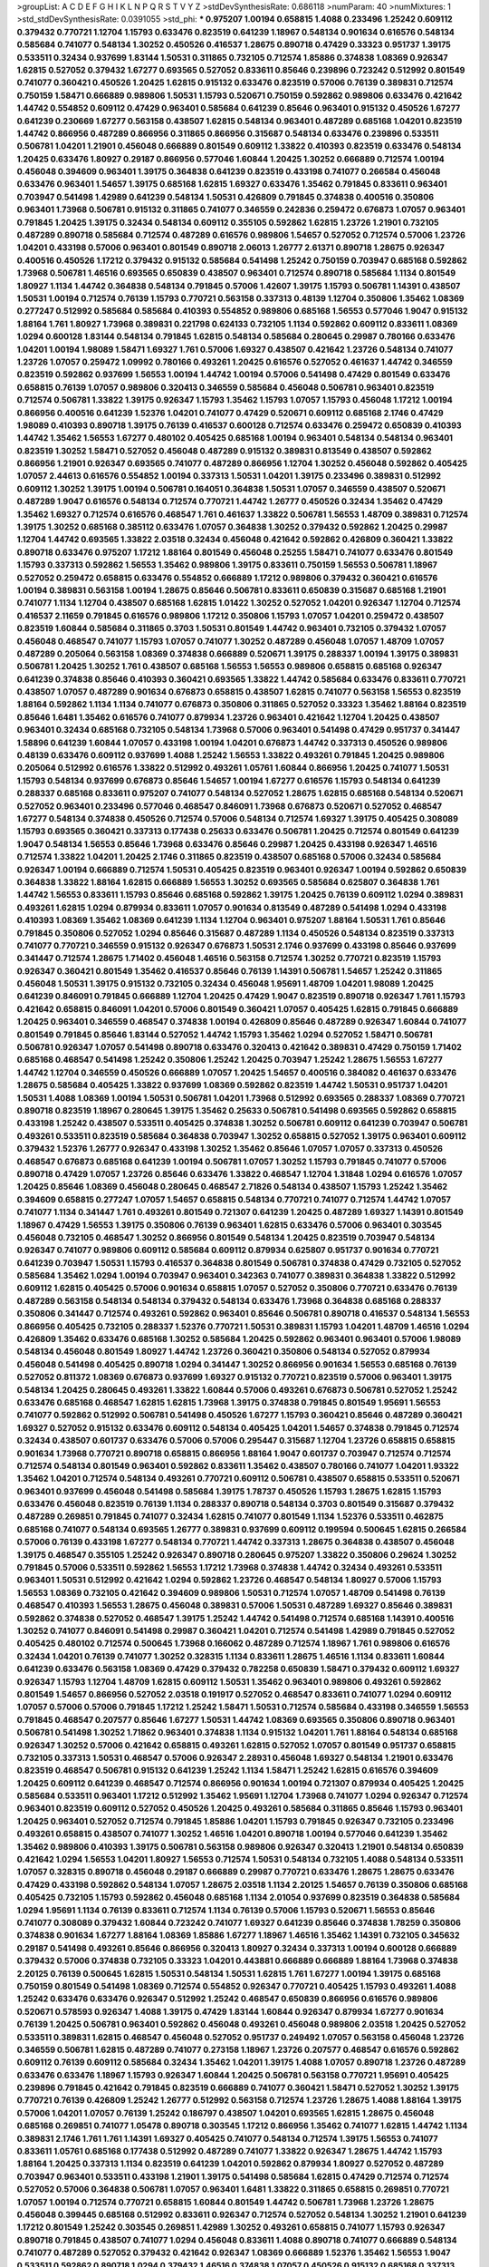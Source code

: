 >groupList:
A C D E F G H I K L
N P Q R S T V Y Z 
>stdDevSynthesisRate:
0.686118 
>numParam:
40
>numMixtures:
1
>std_stdDevSynthesisRate:
0.0391055
>std_phi:
***
0.975207 1.00194 0.658815 1.4088 0.233496 1.25242 0.609112 0.379432 0.770721 1.12704
1.15793 0.633476 0.823519 0.641239 1.18967 0.548134 0.901634 0.616576 0.548134 0.585684
0.741077 0.548134 1.30252 0.450526 0.416537 1.28675 0.890718 0.47429 0.33323 0.951737
1.39175 0.533511 0.32434 0.937699 1.83144 1.50531 0.311865 0.732105 0.712574 1.85886
0.374838 1.08369 0.926347 1.62815 0.527052 0.379432 1.67277 0.693565 0.527052 0.833611
0.85646 0.239896 0.723242 0.512992 0.801549 0.741077 0.360421 0.450526 1.20425 1.62815
0.915132 0.633476 0.823519 0.57006 0.76139 0.389831 0.712574 0.750159 1.58471 0.666889
0.989806 1.50531 1.15793 0.520671 0.750159 0.592862 0.989806 0.633476 0.421642 1.44742
0.554852 0.609112 0.47429 0.963401 0.585684 0.641239 0.85646 0.963401 0.915132 0.450526
1.67277 0.641239 0.230669 1.67277 0.563158 0.438507 1.62815 0.548134 0.963401 0.487289
0.685168 1.04201 0.823519 1.44742 0.866956 0.487289 0.866956 0.311865 0.866956 0.315687
0.548134 0.633476 0.239896 0.533511 0.506781 1.04201 1.21901 0.456048 0.666889 0.801549
0.609112 1.33822 0.410393 0.823519 0.633476 0.548134 1.20425 0.633476 1.80927 0.29187
0.866956 0.577046 1.60844 1.20425 1.30252 0.666889 0.712574 1.00194 0.456048 0.394609
0.963401 1.39175 0.364838 0.641239 0.823519 0.433198 0.741077 0.266584 0.456048 0.633476
0.963401 1.54657 1.39175 0.685168 1.62815 1.69327 0.633476 1.35462 0.791845 0.833611
0.963401 0.703947 0.541498 1.42989 0.641239 0.548134 1.50531 0.426809 0.791845 0.374838
0.400516 0.350806 0.963401 1.73968 0.506781 0.915132 0.311865 0.741077 0.346559 0.242836
0.259472 0.676873 1.07057 0.963401 0.791845 1.20425 1.39175 0.32434 0.548134 0.609112
0.355105 0.592862 1.62815 1.23726 1.21901 0.732105 0.487289 0.890718 0.585684 0.712574
0.487289 0.616576 0.989806 1.54657 0.527052 0.712574 0.57006 1.23726 1.04201 0.433198
0.57006 0.963401 0.801549 0.890718 2.06013 1.26777 2.61371 0.890718 1.28675 0.926347
0.400516 0.450526 1.17212 0.379432 0.915132 0.585684 0.541498 1.25242 0.750159 0.703947
0.685168 0.592862 1.73968 0.506781 1.46516 0.693565 0.650839 0.438507 0.963401 0.712574
0.890718 0.585684 1.1134 0.801549 1.80927 1.1134 1.44742 0.364838 0.548134 0.791845
0.57006 1.42607 1.39175 1.15793 0.506781 1.14391 0.438507 1.50531 1.00194 0.712574
0.76139 1.15793 0.770721 0.563158 0.337313 0.48139 1.12704 0.350806 1.35462 1.08369
0.277247 0.512992 0.585684 0.585684 0.410393 0.554852 0.989806 0.685168 1.56553 0.577046
1.9047 0.915132 1.88164 1.761 1.80927 1.73968 0.389831 0.221798 0.624133 0.732105
1.1134 0.592862 0.609112 0.833611 1.08369 1.0294 0.600128 1.83144 0.548134 0.791845
1.62815 0.548134 0.585684 0.280645 0.29987 0.780166 0.633476 1.04201 1.00194 1.98089
1.58471 1.69327 1.761 0.57006 1.69327 0.438507 0.421642 1.23726 0.548134 0.741077
1.23726 1.07057 0.259472 1.09992 0.780166 0.493261 1.20425 0.616576 0.527052 0.461637
1.44742 0.346559 0.823519 0.592862 0.937699 1.56553 1.00194 1.44742 1.00194 0.57006
0.541498 0.47429 0.801549 0.633476 0.658815 0.76139 1.07057 0.989806 0.320413 0.346559
0.585684 0.456048 0.506781 0.963401 0.823519 0.712574 0.506781 1.33822 1.39175 0.926347
1.15793 1.35462 1.15793 1.07057 1.15793 0.456048 1.17212 1.00194 0.866956 0.400516
0.641239 1.52376 1.04201 0.741077 0.47429 0.520671 0.609112 0.685168 2.1746 0.47429
1.98089 0.410393 0.890718 1.39175 0.76139 0.416537 0.600128 0.712574 0.633476 0.259472
0.650839 0.410393 1.44742 1.35462 1.56553 1.67277 0.480102 0.405425 0.685168 1.00194
0.963401 0.548134 0.548134 0.963401 0.823519 1.30252 1.58471 0.527052 0.456048 0.487289
0.915132 0.389831 0.813549 0.438507 0.592862 0.866956 1.21901 0.926347 0.693565 0.741077
0.487289 0.866956 1.12704 1.30252 0.456048 0.592862 0.405425 1.07057 2.44613 0.616576
0.554852 1.00194 0.337313 1.50531 1.04201 1.39175 0.233496 0.389831 0.512992 0.609112
1.30252 1.39175 1.00194 0.506781 0.164051 0.364838 1.50531 1.07057 0.346559 0.438507
0.520671 0.487289 1.9047 0.616576 0.548134 0.712574 0.770721 1.44742 1.26777 0.450526
0.32434 1.35462 0.47429 1.35462 1.69327 0.712574 0.616576 0.468547 1.761 0.461637
1.33822 0.506781 1.56553 1.48709 0.389831 0.712574 1.39175 1.30252 0.685168 0.385112
0.633476 1.07057 0.364838 1.30252 0.379432 0.592862 1.20425 0.29987 1.12704 1.44742
0.693565 1.33822 2.03518 0.32434 0.456048 0.421642 0.592862 0.426809 0.360421 1.33822
0.890718 0.633476 0.975207 1.17212 1.88164 0.801549 0.456048 0.25255 1.58471 0.741077
0.633476 0.801549 1.15793 0.337313 0.592862 1.56553 1.35462 0.989806 1.39175 0.833611
0.750159 1.56553 0.506781 1.18967 0.527052 0.259472 0.658815 0.633476 0.554852 0.666889
1.17212 0.989806 0.379432 0.360421 0.616576 1.00194 0.389831 0.563158 1.00194 1.28675
0.85646 0.506781 0.833611 0.650839 0.315687 0.685168 1.21901 0.741077 1.1134 1.12704
0.438507 0.685168 1.62815 1.01422 1.30252 0.527052 1.04201 0.926347 1.12704 0.712574
0.416537 2.11659 0.791845 0.616576 0.989806 1.17212 0.350806 1.15793 1.07057 1.04201
0.259472 0.438507 0.823519 1.60844 0.585684 0.311865 0.3703 1.50531 0.801549 1.44742
0.963401 0.732105 0.379432 1.07057 0.456048 0.468547 0.741077 1.15793 1.07057 0.741077
1.30252 0.487289 0.456048 1.07057 1.48709 1.07057 0.487289 0.205064 0.563158 1.08369
0.374838 0.666889 0.520671 1.39175 0.288337 1.00194 1.39175 0.389831 0.506781 1.20425
1.30252 1.761 0.438507 0.685168 1.56553 1.56553 0.989806 0.658815 0.685168 0.926347
0.641239 0.374838 0.85646 0.410393 0.360421 0.693565 1.33822 1.44742 0.585684 0.633476
0.833611 0.770721 0.438507 1.07057 0.487289 0.901634 0.676873 0.658815 0.438507 1.62815
0.741077 0.563158 1.56553 0.823519 1.88164 0.592862 1.1134 1.1134 0.741077 0.676873
0.350806 0.311865 0.527052 0.33323 1.35462 1.88164 0.823519 0.85646 1.6481 1.35462
0.616576 0.741077 0.879934 1.23726 0.963401 0.421642 1.12704 1.20425 0.438507 0.963401
0.32434 0.685168 0.732105 0.548134 1.73968 0.57006 0.963401 0.541498 0.47429 0.951737
0.341447 1.58896 0.641239 1.60844 1.07057 0.433198 1.00194 1.04201 0.676873 1.44742
0.337313 0.450526 0.989806 0.48139 0.633476 0.609112 0.937699 1.4088 1.25242 1.56553
1.33822 0.493261 0.791845 1.20425 0.989806 0.205064 0.512992 0.616576 1.33822 0.512992
0.493261 1.05761 1.60844 0.866956 1.20425 0.741077 1.50531 1.15793 0.548134 0.937699
0.676873 0.85646 1.54657 1.00194 1.67277 0.616576 1.15793 0.548134 0.641239 0.288337
0.685168 0.833611 0.975207 0.741077 0.548134 0.527052 1.28675 1.62815 0.685168 0.548134
0.520671 0.527052 0.963401 0.233496 0.577046 0.468547 0.846091 1.73968 0.676873 0.520671
0.527052 0.468547 1.67277 0.548134 0.374838 0.450526 0.712574 0.57006 0.548134 0.712574
1.69327 1.39175 0.405425 0.308089 1.15793 0.693565 0.360421 0.337313 0.177438 0.25633
0.633476 0.506781 1.20425 0.712574 0.801549 0.641239 1.9047 0.548134 1.56553 0.85646
1.73968 0.633476 0.85646 0.29987 1.20425 0.433198 0.926347 1.46516 0.712574 1.33822
1.04201 1.20425 2.1746 0.311865 0.823519 0.438507 0.685168 0.57006 0.32434 0.585684
0.926347 1.00194 0.666889 0.712574 1.50531 0.405425 0.823519 0.963401 0.926347 1.00194
0.592862 0.650839 0.364838 1.33822 1.88164 1.62815 0.666889 1.56553 1.30252 0.693565
0.585684 0.625807 0.364838 1.761 1.44742 1.56553 0.833611 1.15793 0.85646 0.685168
0.592862 1.39175 1.20425 0.76139 0.609112 1.0294 0.389831 0.493261 1.62815 1.0294
0.879934 0.833611 1.07057 0.901634 0.813549 0.487289 0.541498 1.0294 0.433198 0.410393
1.08369 1.35462 1.08369 0.641239 1.1134 1.12704 0.963401 0.975207 1.88164 1.50531
1.761 0.85646 0.791845 0.350806 0.527052 1.0294 0.85646 0.315687 0.487289 1.1134
0.450526 0.548134 0.823519 0.337313 0.741077 0.770721 0.346559 0.915132 0.926347 0.676873
1.50531 2.1746 0.937699 0.433198 0.85646 0.937699 0.341447 0.712574 1.28675 1.71402
0.456048 1.46516 0.563158 0.712574 1.30252 0.770721 0.823519 1.15793 0.926347 0.360421
0.801549 1.35462 0.416537 0.85646 0.76139 1.14391 0.506781 1.54657 1.25242 0.311865
0.456048 1.50531 1.39175 0.915132 0.732105 0.32434 0.456048 1.95691 1.48709 1.04201
1.98089 1.20425 0.641239 0.846091 0.791845 0.666889 1.12704 1.20425 0.47429 1.9047
0.823519 0.890718 0.926347 1.761 1.15793 0.421642 0.658815 0.846091 1.04201 0.57006
0.801549 0.360421 1.07057 0.405425 1.62815 0.791845 0.666889 1.20425 0.963401 0.346559
0.468547 0.374838 1.00194 0.426809 0.85646 0.487289 0.926347 1.60844 0.741077 0.801549
0.791845 0.85646 1.83144 0.527052 1.44742 1.15793 1.35462 1.0294 0.527052 1.58471
0.506781 0.506781 0.926347 1.07057 0.541498 0.890718 0.633476 0.320413 0.421642 0.389831
0.47429 0.750159 1.71402 0.685168 0.468547 0.541498 1.25242 0.350806 1.25242 1.20425
0.703947 1.25242 1.28675 1.56553 1.67277 1.44742 1.12704 0.346559 0.450526 0.666889
1.07057 1.20425 1.54657 0.400516 0.384082 0.461637 0.633476 1.28675 0.585684 0.405425
1.33822 0.937699 1.08369 0.592862 0.823519 1.44742 1.50531 0.951737 1.04201 1.50531
1.4088 1.08369 1.00194 1.50531 0.506781 1.04201 1.73968 0.512992 0.693565 0.288337
1.08369 0.770721 0.890718 0.823519 1.18967 0.280645 1.39175 1.35462 0.25633 0.506781
0.541498 0.693565 0.592862 0.658815 0.433198 1.25242 0.438507 0.533511 0.405425 0.374838
1.30252 0.506781 0.609112 0.641239 0.703947 0.506781 0.493261 0.533511 0.823519 0.585684
0.364838 0.703947 1.30252 0.658815 0.527052 1.39175 0.963401 0.609112 0.379432 1.52376
1.26777 0.926347 0.433198 1.30252 1.35462 0.85646 1.07057 1.07057 0.337313 0.450526
0.468547 0.676873 0.685168 0.641239 1.00194 0.506781 1.07057 1.30252 1.15793 0.791845
0.741077 0.57006 0.890718 0.47429 1.07057 1.23726 0.85646 0.633476 1.33822 0.468547
1.12704 1.31848 1.0294 0.616576 1.07057 1.20425 0.85646 1.08369 0.456048 0.280645
0.468547 2.71826 0.548134 0.438507 1.15793 1.25242 1.35462 0.394609 0.658815 0.277247
1.07057 1.54657 0.658815 0.548134 0.770721 0.741077 0.712574 1.44742 1.07057 0.741077
1.1134 0.341447 1.761 0.493261 0.801549 0.721307 0.641239 1.20425 0.487289 1.69327
1.14391 0.801549 1.18967 0.47429 1.56553 1.39175 0.350806 0.76139 0.963401 1.62815
0.633476 0.57006 0.963401 0.303545 0.456048 0.732105 0.468547 1.30252 0.866956 0.801549
0.548134 1.20425 0.823519 0.703947 0.548134 0.926347 0.741077 0.989806 0.609112 0.585684
0.609112 0.879934 0.625807 0.951737 0.901634 0.770721 0.641239 0.703947 1.50531 1.15793
0.416537 0.364838 0.801549 0.506781 0.374838 0.47429 0.732105 0.527052 0.585684 1.35462
1.0294 1.00194 0.703947 0.963401 0.342363 0.741077 0.389831 0.364838 1.33822 0.512992
0.609112 1.62815 0.405425 0.57006 0.901634 0.658815 1.07057 0.527052 0.350806 0.770721
0.633476 0.76139 0.487289 0.563158 0.548134 0.548134 0.379432 0.548134 0.633476 1.73968
0.364838 0.685168 0.288337 0.350806 0.341447 0.712574 0.493261 0.592862 0.963401 0.85646
0.506781 0.890718 0.416537 0.548134 1.56553 0.866956 0.405425 0.732105 0.288337 1.52376
0.770721 1.50531 0.389831 1.15793 1.04201 1.48709 1.46516 1.0294 0.426809 1.35462
0.633476 0.685168 1.30252 0.585684 1.20425 0.592862 0.963401 0.963401 0.57006 1.98089
0.548134 0.456048 0.801549 1.80927 1.44742 1.23726 0.360421 0.350806 0.548134 0.527052
0.879934 0.456048 0.541498 0.405425 0.890718 1.0294 0.341447 1.30252 0.866956 0.901634
1.56553 0.685168 0.76139 0.527052 0.811372 1.08369 0.676873 0.937699 1.69327 0.915132
0.770721 0.823519 0.57006 0.963401 1.39175 0.548134 1.20425 0.280645 0.493261 1.33822
1.60844 0.57006 0.493261 0.676873 0.506781 0.527052 1.25242 0.633476 0.685168 0.468547
1.62815 1.62815 1.73968 1.39175 0.374838 0.791845 0.801549 1.95691 1.56553 0.741077
0.592862 0.512992 0.506781 0.541498 0.450526 1.67277 1.15793 0.360421 0.85646 0.487289
0.360421 1.69327 0.527052 0.915132 0.633476 0.609112 0.548134 0.405425 1.04201 1.54657
0.374838 0.791845 0.712574 0.32434 0.438507 0.601737 0.633476 0.57006 0.57006 0.295447
0.315687 1.12704 1.23726 0.658815 0.658815 0.901634 1.73968 0.770721 0.890718 0.658815
0.866956 1.88164 1.9047 0.601737 0.703947 0.712574 0.712574 0.712574 0.548134 0.801549
0.963401 0.592862 0.833611 1.35462 0.438507 0.780166 0.741077 1.04201 1.93322 1.35462
1.04201 0.712574 0.548134 0.493261 0.770721 0.609112 0.506781 0.438507 0.658815 0.533511
0.520671 0.963401 0.937699 0.456048 0.541498 0.585684 1.39175 1.78737 0.450526 1.15793
1.28675 1.62815 1.15793 0.633476 0.456048 0.823519 0.76139 1.1134 0.288337 0.890718
0.548134 0.3703 0.801549 0.315687 0.379432 0.487289 0.269851 0.791845 0.741077 0.32434
1.62815 0.741077 0.801549 1.1134 1.52376 0.533511 0.462875 0.685168 0.741077 0.548134
0.693565 1.26777 0.389831 0.937699 0.609112 0.199594 0.500645 1.62815 0.266584 0.57006
0.76139 0.433198 1.67277 0.548134 0.770721 1.44742 0.337313 1.28675 0.364838 0.438507
0.456048 1.39175 0.468547 0.355105 1.25242 0.926347 0.890718 0.280645 0.975207 1.33822
0.350806 0.29624 1.30252 0.791845 0.57006 0.533511 0.592862 1.56553 1.17212 1.73968
0.374838 1.44742 0.32434 0.493261 0.533511 0.963401 1.50531 0.512992 0.421642 1.0294
0.592862 1.23726 0.468547 0.548134 1.80927 0.57006 1.15793 1.56553 1.08369 0.732105
0.421642 0.394609 0.989806 1.50531 0.712574 1.07057 1.48709 0.541498 0.76139 0.468547
0.410393 1.56553 1.28675 0.456048 0.389831 0.57006 1.50531 0.487289 1.69327 0.85646
0.389831 0.592862 0.374838 0.527052 0.468547 1.39175 1.25242 1.44742 0.541498 0.712574
0.685168 1.14391 0.400516 1.30252 0.741077 0.846091 0.541498 0.29987 0.360421 1.04201
0.712574 0.541498 1.42989 0.791845 0.527052 0.405425 0.480102 0.712574 0.500645 1.73968
0.166062 0.487289 0.712574 1.18967 1.761 0.989806 0.616576 0.32434 1.04201 0.76139
0.741077 1.30252 0.328315 1.1134 0.833611 1.28675 1.46516 1.1134 0.833611 1.60844
0.641239 0.633476 0.563158 1.08369 0.47429 0.379432 0.782258 0.650839 1.58471 0.379432
0.609112 1.69327 0.926347 1.15793 1.12704 1.48709 1.62815 0.609112 1.50531 1.35462
0.963401 0.989806 0.493261 0.592862 0.801549 1.54657 0.866956 0.527052 2.03518 0.191917
0.527052 0.468547 0.833611 0.741077 1.0294 0.609112 1.07057 0.57006 0.57006 0.791845
1.17212 1.25242 1.58471 1.50531 0.712574 0.585684 0.433198 0.346559 1.56553 0.791845
0.468547 0.207577 0.85646 1.67277 1.50531 1.44742 1.08369 0.693565 0.350806 0.890718
0.963401 0.506781 0.541498 1.30252 1.71862 0.963401 0.374838 1.1134 0.915132 1.04201
1.761 1.88164 0.548134 0.685168 0.926347 1.30252 0.57006 0.421642 0.658815 0.493261
1.62815 0.527052 1.07057 0.801549 0.951737 0.658815 0.732105 0.337313 1.50531 0.468547
0.57006 0.926347 2.28931 0.456048 1.69327 0.548134 1.21901 0.633476 0.823519 0.468547
0.506781 0.915132 0.641239 1.25242 1.1134 1.58471 1.25242 1.62815 0.616576 0.394609
1.20425 0.609112 0.641239 0.468547 0.712574 0.866956 0.901634 1.00194 0.721307 0.879934
0.405425 1.20425 0.585684 0.533511 0.963401 1.17212 0.512992 1.35462 1.95691 1.12704
1.73968 0.741077 1.0294 0.926347 0.712574 0.963401 0.823519 0.609112 0.527052 0.450526
1.20425 0.493261 0.585684 0.311865 0.85646 1.15793 0.963401 1.20425 0.963401 0.527052
0.712574 0.791845 1.85886 1.04201 1.15793 0.791845 0.926347 0.732105 0.233496 0.493261
0.658815 0.438507 0.741077 1.30252 1.46516 1.04201 0.890718 1.00194 0.577046 0.641239
1.35462 1.35462 0.989806 0.410393 1.39175 0.506781 0.563158 0.989806 0.926347 0.320413
1.21901 0.548134 0.650839 0.421642 1.0294 1.56553 1.04201 1.80927 1.56553 0.712574
1.50531 0.548134 0.732105 1.4088 0.548134 0.533511 1.07057 0.328315 0.890718 0.456048
0.29187 0.666889 0.29987 0.770721 0.633476 1.28675 1.28675 0.633476 0.47429 0.433198
0.592862 0.548134 1.07057 1.28675 2.03518 1.1134 2.20125 1.54657 0.76139 0.350806
0.685168 0.405425 0.732105 1.15793 0.592862 0.456048 0.685168 1.1134 2.01054 0.937699
0.823519 0.364838 0.585684 1.0294 1.95691 1.1134 0.76139 0.833611 0.712574 1.1134
0.76139 0.57006 1.15793 0.520671 1.56553 0.85646 0.741077 0.308089 0.379432 1.60844
0.723242 0.741077 1.69327 0.641239 0.85646 0.374838 1.78259 0.350806 0.374838 0.901634
1.67277 1.88164 1.08369 1.85886 1.67277 1.18967 1.46516 1.35462 1.14391 0.732105
0.345632 0.29187 0.541498 0.493261 0.85646 0.866956 0.320413 1.80927 0.32434 0.337313
1.00194 0.600128 0.666889 0.379432 0.57006 0.374838 0.732105 0.33323 1.04201 0.443881
0.666889 0.666889 1.88164 1.73968 0.374838 2.20125 0.76139 0.500645 1.62815 1.50531
0.548134 1.50531 1.62815 1.761 1.67277 1.00194 1.39175 0.685168 0.750159 0.801549
0.541498 1.08369 0.712574 0.554852 0.926347 0.770721 0.405425 1.15793 0.493261 1.4088
1.25242 0.633476 0.633476 0.926347 0.512992 1.25242 0.468547 0.650839 0.866956 0.616576
0.989806 0.520671 0.578593 0.926347 1.4088 1.39175 0.47429 1.83144 1.60844 0.926347
0.879934 1.67277 0.901634 0.76139 1.20425 0.506781 0.963401 0.592862 0.456048 0.493261
0.456048 0.989806 2.03518 1.20425 0.527052 0.533511 0.389831 1.62815 0.468547 0.456048
0.527052 0.951737 0.249492 1.07057 0.563158 0.456048 1.23726 0.346559 0.506781 1.62815
0.487289 0.741077 0.273158 1.18967 1.23726 0.207577 0.468547 0.616576 0.592862 0.609112
0.76139 0.609112 0.585684 0.32434 1.35462 1.04201 1.39175 1.4088 1.07057 0.890718
1.23726 0.487289 0.633476 0.633476 1.18967 1.15793 0.926347 1.60844 1.20425 0.506781
0.563158 0.770721 1.95691 0.405425 0.239896 0.791845 0.421642 0.791845 0.823519 0.666889
0.741077 0.360421 1.58471 0.527052 1.30252 1.39175 0.770721 0.76139 0.426809 1.25242
1.26777 0.512992 0.563158 0.712574 1.23726 1.28675 1.4088 1.88164 1.39175 0.57006
1.04201 1.07057 0.76139 1.25242 0.186797 0.438507 1.04201 0.693565 1.62815 1.28675
0.456048 0.685168 0.269851 0.741077 1.05478 0.890718 0.303545 1.17212 0.866956 1.35462
0.741077 1.62815 1.44742 1.1134 0.389831 2.1746 1.761 1.761 1.14391 1.69327
0.405425 0.741077 0.548134 0.712574 1.39175 1.56553 0.741077 0.833611 1.05761 0.685168
0.177438 0.512992 0.487289 0.741077 1.33822 0.926347 1.28675 1.44742 1.15793 1.88164
1.20425 0.337313 1.1134 0.823519 0.641239 1.04201 0.592862 0.879934 1.80927 0.527052
0.487289 0.703947 0.963401 0.533511 0.433198 1.21901 1.39175 0.541498 0.585684 1.62815
0.47429 0.712574 0.712574 0.527052 0.57006 0.364838 0.506781 1.07057 0.963401 1.6481
1.33822 0.311865 0.658815 0.269851 0.770721 1.07057 1.00194 0.712574 0.770721 0.658815
1.60844 0.801549 1.44742 0.506781 1.73968 1.23726 1.28675 0.456048 0.399445 0.685168
0.512992 0.833611 0.926347 0.712574 0.527052 0.548134 1.30252 1.21901 0.641239 1.17212
0.801549 1.25242 0.303545 0.269851 1.42989 1.30252 0.493261 0.658815 0.741077 1.15793
0.926347 0.890718 0.791845 0.438507 0.741077 1.0294 0.456048 0.833611 1.4088 0.890718
0.741077 0.666889 0.548134 0.741077 0.487289 0.527052 0.379432 0.421642 0.926347 1.08369
0.666889 1.52376 1.35462 1.56553 1.9047 0.533511 0.592862 0.890718 1.0294 0.379432
1.46516 0.374838 1.07057 0.450526 0.915132 0.685168 0.337313 0.421642 1.50531 0.379432
1.00194 1.4088 1.35462 0.311865 1.20425 0.389831 0.585684 1.42989 0.741077 0.57006
0.741077 0.506781 0.493261 1.31848 1.00194 0.512992 0.506781 0.320413 0.658815 1.69327
0.350806 0.901634 1.21901 0.224516 1.30252 0.379432 0.658815 1.25242 0.666889 0.405425
0.487289 0.421642 0.963401 1.35462 0.901634 0.780166 0.239896 0.374838 1.60844 1.28675
1.26777 1.20425 1.07057 0.421642 1.08369 0.890718 0.288337 0.801549 0.76139 0.405425
0.890718 0.616576 0.76139 1.30252 2.03518 1.17212 1.50531 0.356058 0.823519 0.394609
1.07057 0.48139 0.47429 1.54657 0.791845 0.360421 1.0294 0.833611 0.47429 1.50531
0.926347 0.703947 0.456048 1.07057 0.585684 1.80927 0.609112 0.791845 1.31848 1.39175
1.67277 0.364838 0.633476 0.890718 0.364838 0.791845 1.69327 0.364838 0.493261 0.915132
1.44742 1.95691 1.85886 1.44742 1.50531 0.421642 0.890718 0.750159 1.20425 0.685168
0.186797 1.07057 2.09097 0.29187 0.450526 0.394609 1.88164 1.20425 0.450526 1.1134
0.770721 0.379432 0.641239 0.468547 0.901634 1.25242 0.438507 0.337313 0.527052 0.76139
0.554852 1.25242 1.73968 0.616576 1.25242 0.47429 1.35462 0.421642 0.280645 0.890718
0.527052 0.741077 2.1746 0.866956 0.890718 0.493261 1.46516 0.703947 0.685168 0.616576
0.493261 0.609112 0.770721 0.685168 0.823519 0.592862 0.76139 0.866956 0.633476 0.658815
0.685168 1.62815 1.20425 0.57006 0.666889 1.39175 1.04201 0.527052 0.456048 0.506781
0.823519 0.506781 1.58471 0.780166 0.741077 1.00194 1.25242 0.833611 1.15793 1.54657
0.823519 0.712574 0.85646 0.685168 0.741077 0.658815 0.438507 1.25242 0.405425 1.23726
1.30252 1.56553 2.09097 1.08369 0.468547 1.88164 2.09097 0.585684 1.39175 0.641239
0.666889 2.03518 2.03518 0.658815 0.374838 1.56553 0.712574 0.548134 0.450526 1.33822
0.915132 0.712574 0.374838 0.712574 0.85646 0.374838 0.533511 1.62815 0.609112 1.04201
0.548134 1.46516 0.791845 0.609112 0.350806 0.823519 0.374838 1.39175 0.926347 0.438507
1.18967 1.30252 0.693565 0.624133 0.450526 0.926347 0.676873 0.364838 1.95691 0.506781
1.30252 1.12704 1.39175 1.39175 0.926347 0.592862 0.616576 0.520671 0.57006 0.438507
0.506781 0.770721 0.592862 1.73968 0.85646 1.23726 1.28675 0.801549 1.4088 0.801549
0.512992 1.50531 0.592862 0.732105 0.85646 0.405425 0.76139 0.585684 1.26777 1.20425
0.741077 1.15793 1.58471 0.277247 1.46516 0.616576 1.54657 0.866956 1.08369 1.05478
1.1134 0.633476 0.721307 0.450526 1.20425 1.33822 1.23726 0.249492 1.15793 0.548134
0.85646 0.346559 0.616576 0.791845 0.456048 0.421642 1.44742 1.21901 0.389831 0.506781
0.541498 1.73968 1.56553 0.400516 0.693565 1.39175 1.25242 1.39175 0.866956 1.07057
0.866956 0.57006 0.487289 0.421642 0.548134 1.07057 1.44742 0.25633 1.42989 0.693565
0.76139 2.03518 0.548134 0.47429 1.00194 0.926347 0.730147 1.62815 0.438507 0.450526
0.320413 1.25242 0.47429 0.47429 0.890718 0.685168 0.438507 0.487289 0.915132 1.07057
0.269851 1.28675 0.712574 0.47429 0.666889 1.62815 0.616576 1.69327 1.44742 0.456048
0.866956 1.30252 0.609112 0.85646 0.666889 0.641239 0.346559 1.28675 0.266584 0.76139
0.693565 0.421642 0.666889 0.685168 0.616576 0.500645 0.374838 1.08369 1.25242 0.791845
1.04201 1.31848 0.801549 1.00194 0.57006 0.57006 0.963401 1.54657 0.592862 0.951737
0.506781 0.563158 0.410393 1.14391 1.44742 0.890718 0.685168 1.20425 0.989806 0.641239
0.666889 0.405425 0.685168 0.527052 0.311865 1.20425 0.685168 0.29187 1.09992 1.56553
0.269851 1.50531 0.527052 0.76139 0.685168 1.56553 0.926347 1.50531 1.07057 0.364838
1.07057 0.520671 0.85646 1.95691 0.57006 0.801549 0.951737 0.750159 0.421642 1.07057
0.741077 0.405425 0.963401 1.07057 0.685168 1.12704 0.421642 0.76139 0.963401 1.20425
0.633476 1.35462 0.456048 0.823519 0.666889 0.33323 0.712574 0.712574 0.685168 0.527052
0.732105 0.389831 1.54657 0.926347 0.791845 0.833611 0.57006 0.685168 0.548134 0.712574
1.18967 1.15793 1.25242 0.57006 0.506781 1.20425 0.989806 0.533511 0.609112 1.08369
1.0294 0.666889 0.426809 2.03518 1.0294 0.450526 1.85886 0.989806 0.703947 0.350806
0.703947 0.563158 0.47429 1.15793 0.616576 1.67277 1.07057 0.527052 1.44742 0.337313
0.385112 0.350806 0.989806 0.616576 0.823519 1.46516 0.926347 0.963401 1.88164 1.58471
0.563158 1.39175 0.823519 0.712574 0.266584 2.09097 0.915132 1.56553 0.633476 0.379432
0.791845 0.506781 0.527052 0.585684 0.25255 0.405425 0.468547 0.833611 0.879934 0.770721
0.520671 0.311865 0.360421 0.76139 0.732105 1.4088 1.18967 0.951737 0.230669 1.73968
0.890718 1.30252 1.04201 1.44742 0.57006 1.73968 0.527052 0.57006 0.47429 1.04201
0.500645 0.533511 0.374838 1.28675 1.44742 0.548134 1.83144 0.410393 0.438507 0.85646
0.801549 0.468547 0.389831 1.14391 0.527052 1.30252 0.791845 0.311865 0.369309 0.32434
0.633476 1.15793 0.712574 0.57006 0.374838 0.801549 0.33323 0.770721 0.389831 1.30252
1.44742 0.592862 1.88164 0.650839 0.443881 0.658815 0.801549 0.685168 0.85646 1.88164
1.44742 1.42989 1.56553 0.823519 0.770721 0.951737 0.963401 0.609112 0.963401 0.833611
0.506781 1.73968 0.249492 1.18967 0.337313 0.791845 0.741077 0.374838 0.57006 1.62815
0.85646 1.50531 0.405425 1.67277 0.770721 0.811372 1.39175 1.56553 0.600128 0.328315
1.761 0.493261 0.541498 0.741077 0.399445 1.28675 1.3749 1.07057 0.364838 0.732105
0.904052 0.520671 0.548134 0.548134 0.541498 1.80927 0.374838 0.527052 0.57006 0.554852
0.633476 1.37122 0.443881 0.487289 0.379432 1.30252 0.585684 0.770721 0.456048 0.443881
0.833611 0.658815 1.20425 1.60844 0.527052 0.506781 0.506781 0.791845 0.633476 0.563158
0.650839 0.770721 0.926347 0.85646 0.901634 0.823519 0.685168 0.506781 0.506781 0.801549
0.801549 0.791845 0.266584 0.468547 1.56553 0.866956 0.890718 0.890718 0.563158 0.823519
0.379432 0.823519 0.527052 0.846091 1.44742 0.823519 0.360421 0.480102 1.44742 0.951737
0.32434 1.0294 0.341447 0.685168 0.866956 0.350806 1.88164 1.08369 1.28675 0.85646
0.548134 1.15793 1.0294 0.890718 1.15793 0.210121 0.512992 0.350806 0.47429 0.374838
0.533511 1.50531 0.732105 0.405425 0.890718 0.712574 0.801549 0.741077 0.833611 0.741077
1.20425 1.08369 0.975207 0.548134 0.890718 1.52376 1.33822 1.39175 0.975207 0.963401
0.600128 0.641239 0.813549 1.83144 1.62815 0.732105 1.67277 1.31848 1.18967 1.50531
0.85646 0.527052 0.421642 0.585684 1.15793 0.468547 0.915132 0.791845 0.866956 0.76139
1.1134 1.73968 0.47429 0.926347 0.833611 1.04201 0.712574 0.601737 0.833611 1.93322
1.25242 0.527052 1.50531 0.433198 1.62815 1.62815 0.554852 0.801549 1.44742 0.915132
0.741077 1.12704 0.450526 1.33822 0.585684 0.890718 0.379432 0.554852 0.666889 1.44742
0.770721 1.28675 1.39175 0.866956 1.73968 1.00194 1.44742 0.712574 1.30252 1.0294
0.732105 0.389831 0.823519 0.750159 0.364838 1.23726 0.47429 0.963401 0.823519 1.73968
0.791845 0.616576 1.46516 1.39175 0.633476 0.712574 0.833611 0.926347 1.73968 1.44742
1.20425 0.791845 0.303545 0.963401 0.770721 0.405425 0.641239 0.823519 0.541498 1.25242
1.73968 1.52376 0.438507 0.926347 0.563158 0.741077 1.80927 0.389831 1.39175 1.35462
0.770721 0.527052 0.487289 0.421642 1.00194 1.62815 2.03518 1.33822 0.563158 1.60844
0.963401 0.308089 0.342363 0.47429 0.801549 0.609112 1.46516 0.450526 1.15793 0.527052
0.541498 0.450526 0.823519 1.21901 0.350806 1.18967 1.44742 1.07057 0.741077 0.421642
1.39175 0.633476 0.57006 1.18967 1.15793 1.62815 0.926347 0.394609 0.520671 0.741077
2.01054 2.41652 1.33822 0.577046 0.456048 1.30252 1.0294 0.527052 1.761 0.866956
1.69327 0.609112 0.732105 0.712574 0.32434 0.616576 1.15793 0.890718 0.723242 1.21901
0.666889 0.379432 0.609112 0.374838 1.1134 0.989806 1.95691 0.693565 1.33822 0.666889
0.320413 0.512992 0.791845 1.39175 0.770721 0.493261 0.585684 0.350806 1.46516 0.963401
0.890718 1.56553 1.20425 1.80927 0.890718 1.44742 0.641239 0.468547 0.493261 0.989806
0.85646 0.741077 0.703947 0.866956 0.456048 0.360421 0.963401 0.33323 1.46516 0.360421
0.320413 1.69327 0.456048 1.13007 1.50531 1.28675 1.4088 0.823519 0.32434 0.890718
0.32434 0.263356 1.23726 0.951737 1.44742 0.506781 0.732105 1.69327 1.18967 0.426809
0.438507 1.28675 0.951737 0.500645 1.1134 0.506781 1.30252 1.30252 0.364838 0.337313
0.47429 0.506781 0.693565 0.400516 1.07057 0.791845 0.389831 0.527052 1.28675 1.50531
0.506781 1.85886 0.633476 1.33822 0.32434 1.62815 0.741077 0.493261 0.791845 1.33822
0.989806 0.426809 0.360421 1.0294 0.389831 1.80927 1.30252 0.426809 0.548134 0.493261
1.54657 0.712574 0.940214 0.360421 0.29987 0.527052 0.937699 0.379432 1.761 1.50531
0.703947 0.890718 0.379432 1.12704 0.337313 1.18967 0.890718 1.88164 0.416537 0.721307
1.67277 1.28675 0.633476 0.85646 1.56553 0.658815 0.685168 1.50531 1.50531 0.364838
0.658815 1.07057 0.791845 0.963401 0.693565 0.770721 0.541498 1.69327 1.80927 1.44742
1.17212 0.527052 0.963401 0.284846 0.801549 0.633476 1.62815 0.989806 1.39175 1.56553
0.421642 0.76139 0.421642 0.770721 0.487289 0.541498 0.374838 1.01694 0.389831 0.548134
1.46516 0.438507 0.487289 1.25242 0.548134 1.23726 0.506781 0.890718 1.73968 1.80927
1.30252 1.23726 0.616576 0.866956 1.73968 1.33822 1.95691 1.0294 1.62815 1.54657
1.50531 1.0294 1.69327 1.56553 1.50531 0.685168 0.311865 0.273158 1.25242 0.633476
0.770721 0.666889 0.57006 0.456048 1.58471 0.487289 0.468547 0.685168 1.56553 0.25633
0.563158 1.20425 1.33822 0.592862 0.585684 1.28675 0.937699 0.585684 0.389831 0.527052
0.506781 0.506781 1.01422 0.901634 0.650839 1.33822 1.15793 0.468547 2.03518 1.25242
1.52376 1.44742 1.44742 1.1134 0.989806 0.443881 0.823519 0.350806 1.35462 0.405425
1.56553 0.242836 0.685168 0.364838 0.685168 1.80927 0.527052 0.693565 1.28675 0.770721
0.702064 1.17212 0.823519 0.633476 0.609112 0.438507 1.15793 0.421642 1.56553 0.456048
1.761 1.15793 1.44742 0.512992 1.1134 0.685168 0.633476 0.901634 0.770721 1.88164
0.533511 1.1134 1.1134 0.421642 0.633476 0.350806 1.44742 1.44742 0.29987 0.303545
0.266584 0.239896 1.25242 0.379432 1.25242 0.676873 1.20425 0.585684 0.823519 1.20425
0.421642 1.07057 0.926347 0.703947 0.712574 1.88164 1.1134 0.493261 0.57006 0.487289
0.721307 0.563158 0.541498 0.548134 0.29187 1.73968 0.450526 1.54657 1.44742 0.676873
2.26159 0.341447 1.00194 0.548134 1.4088 1.0294 1.04201 1.30252 1.31848 1.50531
0.561652 0.823519 0.311865 0.346559 0.350806 0.29624 0.741077 0.421642 1.69327 0.732105
1.44742 0.609112 0.311865 0.506781 0.609112 0.527052 0.592862 0.433198 0.405425 1.33822
0.374838 0.770721 0.548134 1.05761 0.259472 0.548134 0.926347 0.741077 1.17212 0.592862
0.85646 0.421642 0.585684 0.915132 1.08369 1.56553 0.548134 1.1134 0.732105 1.0294
0.421642 0.741077 0.563158 0.658815 0.658815 1.04201 0.616576 0.487289 0.721307 0.989806
1.15793 1.46516 0.676873 0.506781 1.14391 1.05478 0.450526 0.527052 1.18967 1.69327
0.360421 0.421642 0.770721 0.512992 0.421642 0.456048 0.533511 1.01694 0.394609 0.685168
1.4088 1.0294 0.641239 1.28675 1.04201 0.963401 1.50531 1.31848 0.616576 0.548134
0.374838 0.609112 0.641239 1.18967 0.741077 0.57006 1.00194 0.732105 0.269851 0.770721
1.00194 0.533511 0.76139 0.633476 0.311865 0.541498 1.0294 0.57006 1.33822 1.20425
1.09698 0.57006 0.493261 1.07057 0.506781 0.47429 0.666889 0.712574 0.456048 0.616576
1.50531 0.57006 0.76139 0.487289 0.259472 0.641239 0.609112 0.801549 0.379432 1.0294
0.527052 1.50531 1.21901 0.468547 0.791845 0.712574 0.963401 0.57006 0.685168 0.633476
0.405425 0.32434 0.685168 0.548134 0.239896 0.693565 0.592862 1.39175 0.47429 0.364838
0.901634 0.951737 0.616576 1.1134 0.548134 1.20425 1.56553 0.33323 1.25242 1.17212
1.20425 0.379432 1.56553 1.9047 0.85646 2.09097 0.926347 0.548134 0.963401 0.577046
0.364838 1.08369 0.438507 0.29187 0.374838 0.438507 0.76139 0.926347 0.57006 1.44742
1.95691 0.926347 1.33822 1.50531 1.18967 1.00194 1.15793 1.23726 1.0294 0.360421
0.633476 1.39175 1.08369 0.32434 0.468547 1.07057 1.07057 1.4088 1.1134 0.721307
1.07057 0.548134 1.4088 0.527052 0.658815 1.00194 0.512992 0.311865 0.823519 0.33323
0.609112 1.4088 0.633476 0.512992 0.963401 0.685168 1.1134 1.07057 0.269851 0.85646
1.08369 0.456048 0.963401 0.303545 0.658815 0.823519 1.62815 1.18967 1.62815 0.487289
0.57006 0.433198 0.585684 0.633476 0.592862 0.506781 0.461637 0.548134 1.62815 1.80927
1.52376 0.585684 0.703947 0.527052 0.791845 0.468547 0.57006 1.4088 0.379432 0.741077
0.456048 0.890718 0.443881 0.360421 0.389831 1.07057 1.0294 0.641239 0.712574 1.1134
0.890718 1.95691 0.394609 0.421642 0.350806 1.80927 0.609112 0.585684 0.641239 0.685168
0.32434 1.15793 1.39175 0.410393 0.685168 1.48709 0.578593 0.230669 0.47429 0.364838
1.88164 1.1134 1.50531 1.15793 0.703947 0.548134 0.433198 0.890718 0.592862 1.62815
0.563158 1.04201 0.468547 0.400516 0.360421 1.44742 0.29187 0.703947 1.44742 1.07057
1.69327 1.23726 0.346559 0.554852 0.506781 0.741077 0.685168 1.25242 0.741077 0.85646
0.426809 0.937699 0.703947 1.39175 1.50531 0.721307 0.374838 0.350806 0.493261 1.98089
0.197177 0.641239 1.15793 1.33822 0.963401 1.88164 1.00194 0.468547 0.480102 1.20425
0.926347 0.57006 0.527052 0.405425 1.07057 0.685168 1.15793 1.62815 1.62815 2.1746
1.62815 2.68535 0.487289 0.389831 0.33323 1.00194 0.421642 0.846091 0.47429 0.712574
0.592862 0.76139 0.666889 0.277247 0.585684 1.62815 0.500645 0.493261 1.44742 1.761
1.33822 0.658815 0.280645 0.890718 0.277247 0.76139 0.405425 0.658815 0.951737 0.846091
1.28675 0.592862 0.823519 1.71862 0.389831 0.633476 1.4088 0.609112 0.585684 0.890718
0.616576 0.585684 0.308089 0.456048 1.0294 0.791845 0.29987 0.364838 1.00194 1.62815
0.259472 0.337313 1.0294 1.83144 1.58471 0.374838 0.770721 0.57006 0.277247 0.641239
1.58471 0.833611 1.20425 1.78259 1.50531 2.03518 1.04201 1.25242 0.685168 0.890718
0.658815 0.487289 0.47429 0.666889 1.44742 0.421642 0.364838 1.33822 0.57006 1.33822
0.47429 0.456048 1.1134 0.487289 1.18967 1.07057 0.685168 0.520671 1.08369 1.15793
0.721307 1.95691 0.29987 1.15793 0.85646 1.28675 0.703947 1.80927 1.44742 1.07057
1.08369 1.25242 0.389831 0.901634 1.14391 1.18967 0.801549 0.712574 1.33822 0.520671
0.541498 0.527052 1.35462 1.46516 0.624133 1.62815 1.33822 0.389831 1.04201 0.433198
0.801549 0.389831 0.374838 0.76139 0.527052 0.833611 1.44742 0.410393 0.47429 1.33822
1.44742 0.346559 0.592862 0.468547 1.33822 0.658815 0.249492 0.833611 0.85646 0.57006
1.04201 0.801549 1.4088 0.770721 1.39175 0.866956 0.76139 0.616576 1.00194 0.879934
0.57006 0.405425 0.374838 0.410393 0.85646 0.57006 0.456048 0.450526 0.989806 1.80927
1.56553 1.50531 2.28931 1.44742 1.30252 1.95691 1.0294 0.658815 1.35462 1.52376
0.548134 1.20425 0.360421 0.926347 0.541498 1.09992 0.770721 0.29987 0.609112 0.633476
0.833611 1.25242 1.30252 1.07057 0.57006 1.07057 0.456048 0.801549 1.67277 0.57006
0.770721 1.35462 0.57006 1.0294 1.39175 1.50531 1.69327 1.88164 0.989806 1.761
0.76139 0.57006 0.456048 1.95691 0.609112 0.624133 1.69327 0.592862 1.80927 0.85646
0.801549 0.421642 0.712574 1.73968 0.741077 0.577046 0.609112 0.47429 0.585684 1.28675
1.44742 1.67277 1.12704 0.890718 0.493261 1.33822 1.0294 0.506781 1.67277 1.39175
0.487289 1.00194 0.823519 0.389831 1.50531 2.35205 1.62815 0.866956 0.249492 0.533511
0.712574 1.0294 0.791845 0.400516 0.394609 0.341447 1.35462 0.506781 0.527052 0.963401
1.25242 1.67277 1.50531 0.609112 0.685168 0.405425 1.30252 1.15793 0.915132 0.288337
0.926347 1.69327 1.62815 0.438507 0.385112 0.791845 1.62815 0.712574 0.315687 0.541498
0.230669 0.506781 0.703947 1.20425 0.520671 0.823519 0.438507 0.487289 0.601737 1.67277
0.374838 0.577046 0.85646 0.732105 0.47429 0.438507 0.801549 0.975207 1.761 0.846091
0.609112 0.85646 0.937699 0.421642 0.866956 1.44742 0.712574 0.732105 1.07057 1.00194
0.394609 1.35462 0.426809 1.15793 1.12704 0.47429 1.56553 0.389831 1.23726 0.468547
0.461637 0.85646 1.4088 1.69327 0.487289 0.585684 0.732105 0.641239 0.823519 0.57006
0.527052 0.625807 0.732105 0.493261 0.801549 1.08369 1.56553 0.207577 1.0294 1.07057
0.791845 0.712574 1.15793 0.585684 0.801549 0.548134 0.846091 0.879934 0.703947 0.438507
0.57006 0.315687 0.456048 0.364838 1.44742 0.833611 0.592862 0.833611 1.67277 0.585684
0.450526 0.752171 1.67277 0.57006 0.989806 1.44742 0.527052 1.00194 0.315687 0.563158
0.85646 1.48311 1.1134 0.308089 0.585684 1.4088 0.937699 1.25242 0.823519 0.433198
0.592862 1.25242 1.44742 0.249492 0.592862 0.866956 1.18967 0.57006 1.25242 0.364838
1.28675 0.85646 0.890718 1.04201 0.527052 0.666889 0.184536 1.25242 0.85646 0.438507
1.25242 2.35205 0.374838 0.823519 0.389831 1.4088 1.67277 2.20125 0.199594 0.658815
1.52376 0.989806 1.31848 1.39175 0.616576 0.685168 0.633476 0.633476 0.703947 0.468547
0.32434 0.512992 1.39175 0.548134 0.703947 1.07057 2.11659 1.60844 0.616576 0.541498
0.609112 0.703947 0.541498 1.28675 1.95691 0.685168 1.67277 1.56553 1.33822 0.350806
0.527052 1.1134 0.989806 0.389831 0.394609 0.421642 0.741077 0.770721 0.791845 0.47429
1.80927 0.360421 0.592862 1.60844 0.47429 0.450526 0.666889 1.52376 0.712574 0.315687
0.421642 0.951737 1.20425 0.394609 0.712574 1.85886 1.69327 1.33822 1.00194 1.50531
0.989806 1.4088 1.39175 0.487289 0.915132 0.527052 0.379432 0.937699 0.512992 1.26777
0.385112 0.685168 0.311865 1.08369 0.456048 1.35462 0.989806 0.563158 0.641239 0.732105
0.405425 0.685168 0.548134 1.3749 0.242836 0.801549 1.80927 1.20425 0.548134 1.39175
0.360421 0.29987 0.548134 1.35462 0.389831 0.975207 0.693565 0.658815 1.15793 0.527052
1.83144 0.585684 0.350806 0.585684 0.438507 0.33323 0.633476 1.00194 1.62815 0.554852
0.791845 0.76139 0.433198 1.28675 0.585684 1.73968 0.592862 1.30252 0.685168 1.07057
0.405425 1.23726 0.527052 0.741077 1.14085 1.73968 1.23726 0.585684 1.52376 0.633476
0.989806 0.379432 1.33822 1.80927 0.563158 0.57006 0.468547 0.791845 0.989806 0.685168
0.500645 0.616576 0.364838 0.421642 0.433198 0.951737 0.405425 0.915132 1.35462 0.76139
1.39175 1.20425 0.609112 0.379432 0.585684 0.259472 0.288337 1.30252 1.28675 1.60844
0.712574 0.57006 0.770721 0.633476 0.693565 1.78737 0.951737 0.85646 0.833611 0.890718
1.30252 0.468547 0.389831 0.890718 0.685168 1.44742 0.288337 0.951737 0.963401 0.703947
1.07057 0.389831 0.416537 0.633476 1.42989 1.60844 0.712574 1.14391 0.712574 0.199594
1.1134 1.88164 0.426809 0.585684 0.823519 0.833611 1.1134 0.47429 0.592862 0.915132
1.0294 0.405425 0.456048 1.07057 1.42989 0.506781 1.50531 1.1134 0.512992 1.62815
0.937699 1.08369 0.770721 0.29187 1.07057 0.750159 1.35462 1.04201 0.703947 0.443881
0.641239 0.926347 0.527052 0.443881 0.585684 0.468547 0.780166 0.76139 0.541498 0.421642
1.0294 1.50531 0.433198 1.21901 0.791845 0.685168 0.493261 0.32434 0.577046 1.761
1.67277 0.741077 0.364838 1.0294 0.616576 0.890718 0.937699 0.685168 1.88164 0.592862
0.963401 0.693565 1.78737 0.456048 0.823519 0.658815 1.62815 0.963401 0.791845 0.658815
0.963401 1.39175 0.609112 1.1134 0.520671 0.563158 1.4088 1.23726 1.88164 0.374838
0.666889 0.926347 0.394609 1.69327 0.506781 0.57006 0.468547 1.30252 0.752171 0.712574
1.88164 0.57006 0.770721 0.541498 1.28675 0.721307 0.801549 0.438507 0.890718 1.20425
0.791845 0.963401 0.57006 0.866956 0.823519 0.249492 1.20425 0.461637 0.341447 1.80927
0.770721 1.93322 0.641239 0.374838 1.39175 0.901634 1.20425 0.512992 0.76139 0.259472
1.56553 1.44742 0.666889 1.17212 1.46516 1.56553 0.633476 0.337313 0.85646 0.770721
1.9047 0.823519 0.592862 1.20425 1.12704 0.592862 1.01694 1.73968 1.28675 1.73968
0.493261 0.658815 0.320413 0.57006 1.28675 0.801549 0.450526 0.438507 0.438507 1.39175
0.563158 1.1134 0.685168 0.801549 0.487289 1.17212 1.07057 1.761 1.62815 1.56553
0.421642 0.685168 0.685168 0.732105 1.69327 1.69327 0.506781 0.633476 1.95691 1.62815
0.866956 0.791845 2.26159 0.866956 0.563158 0.548134 0.311865 0.791845 0.315687 0.57006
1.62815 1.33822 0.732105 1.07057 0.592862 0.712574 1.30252 1.30252 0.791845 0.506781
1.4088 0.676873 0.616576 1.73968 0.548134 1.44742 0.633476 1.67277 0.801549 0.609112
1.26777 0.658815 0.57006 0.926347 0.554852 0.76139 1.0294 0.791845 1.50531 0.732105
1.50531 0.609112 0.506781 1.15793 0.741077 1.50531 0.262652 0.951737 0.394609 1.1134
1.15793 0.741077 0.379432 0.641239 0.741077 0.47429 0.741077 0.609112 0.410393 1.0294
0.337313 0.801549 1.25242 0.633476 1.25242 0.246472 1.39175 0.712574 1.20425 0.801549
1.31848 0.85646 0.527052 0.512992 1.30252 1.18967 1.07057 0.493261 1.00194 0.712574
0.823519 0.693565 0.506781 0.47429 0.85646 0.374838 1.23726 0.269851 0.438507 0.468547
0.533511 0.177438 0.191917 0.609112 1.46516 0.879934 0.337313 1.09992 1.0294 0.85646
0.487289 2.01054 0.879934 0.520671 1.0294 1.1134 1.07057 1.05761 0.563158 0.527052
0.456048 0.506781 0.433198 0.658815 0.85646 1.56553 0.989806 1.56553 0.609112 1.07057
1.04201 0.29987 0.685168 0.328315 0.426809 0.732105 0.616576 0.633476 0.641239 1.07057
0.633476 1.07057 1.42989 0.712574 0.915132 1.88164 0.76139 0.32434 0.85646 1.88164
0.230669 0.47429 1.88164 0.54005 0.890718 0.405425 0.443881 0.405425 0.712574 1.0294
1.23726 0.712574 0.421642 0.527052 0.493261 1.23726 0.456048 1.1134 1.33822 1.1134
1.21901 0.901634 0.487289 0.770721 0.712574 0.541498 0.548134 0.951737 1.69327 0.468547
0.866956 1.15793 1.9047 0.685168 0.468547 0.410393 0.890718 0.833611 0.487289 1.39175
1.44742 0.741077 1.23726 0.989806 0.405425 0.47429 0.592862 1.39175 0.33323 0.280645
0.85646 0.548134 0.676873 1.52376 1.12704 0.801549 0.506781 0.416537 0.963401 1.69327
0.901634 0.47429 0.47429 1.44742 0.721307 1.07057 0.693565 1.1134 1.35462 0.741077
0.438507 0.328315 0.823519 0.658815 0.616576 1.00194 0.350806 0.242836 0.712574 0.926347
1.25242 1.54657 0.901634 0.360421 0.741077 0.890718 1.08369 1.15793 0.791845 0.712574
0.609112 1.15793 0.600128 1.4088 1.07057 0.633476 0.548134 0.823519 0.76139 0.29987
1.93322 0.456048 0.249492 0.901634 0.259472 0.926347 0.506781 1.12704 0.890718 0.487289
0.616576 0.866956 0.443881 0.633476 0.76139 1.1134 1.50531 1.71862 0.963401 0.421642
1.1134 0.438507 0.394609 0.541498 0.374838 0.975207 0.609112 1.20425 1.85886 0.548134
0.616576 0.926347 0.732105 1.4088 1.39175 1.20425 0.527052 0.438507 1.44742 1.39175
1.15793 1.12704 0.890718 0.879934 1.50531 0.341447 0.249492 1.39175 1.17212 0.541498
1.58471 2.03518 1.62815 0.658815 0.487289 0.288337 0.741077 0.527052 1.15793 1.1134
0.527052 0.450526 0.712574 0.693565 1.65252 0.57006 0.890718 1.09992 0.658815 0.311865
0.266584 0.438507 1.39175 2.11659 1.35462 0.520671 0.633476 1.21901 0.633476 0.609112
1.21901 1.83144 0.963401 1.39175 2.03518 1.33822 1.44742 0.823519 1.28675 0.85646
1.95691 0.926347 0.85646 0.416537 1.54657 0.512992 0.641239 1.04201 0.215881 1.67277
0.585684 1.88164 2.61371 0.823519 0.685168 0.732105 0.926347 1.50531 0.563158 0.421642
0.416537 1.62815 2.86163 0.633476 0.394609 0.33323 0.616576 1.80927 0.32434 2.26159
0.641239 1.15793 1.54657 0.506781 0.25633 1.67277 1.25242 1.33822 1.48709 1.48709
1.80927 0.823519 1.35462 0.364838 0.890718 1.44742 0.592862 1.33822 0.177438 0.666889
1.56553 0.592862 0.389831 0.438507 1.07057 0.500645 0.506781 0.350806 0.592862 1.58896
1.50531 0.609112 1.50531 0.350806 0.823519 1.46516 1.00194 0.410393 0.389831 0.57006
1.28675 1.04201 1.50531 1.07057 0.438507 1.18967 1.83144 0.592862 0.85646 0.280645
1.07057 0.421642 0.833611 1.07057 0.527052 0.951737 0.438507 0.633476 0.616576 0.85646
0.791845 0.215881 1.25242 0.770721 1.20425 1.50531 0.520671 0.76139 0.770721 1.67277
1.62815 0.450526 1.30252 1.39175 0.76139 0.823519 0.563158 0.374838 0.320413 0.833611
1.67277 0.47429 0.866956 1.44742 0.394609 0.405425 0.346559 0.592862 0.456048 0.14195
0.741077 1.56553 1.18967 0.410393 0.703947 0.47429 0.527052 1.0294 1.80927 1.46516
1.78259 1.58471 0.846091 0.57006 0.616576 0.633476 0.915132 0.456048 0.926347 1.17212
0.901634 1.44742 0.641239 0.616576 0.866956 0.633476 0.703947 0.47429 0.585684 1.00194
0.29987 0.641239 0.385112 0.450526 0.741077 0.389831 1.48709 0.989806 0.493261 1.56553
0.703947 0.259472 0.311865 0.468547 0.741077 0.389831 1.73968 0.33323 0.813549 0.32434
0.527052 1.69327 0.791845 0.191917 0.541498 0.548134 1.00194 1.25242 0.527052 1.1134
0.512992 0.866956 0.512992 1.761 0.85646 0.770721 1.15793 0.703947 0.506781 0.57006
0.307265 0.703947 0.685168 1.04201 0.280645 1.20425 0.360421 0.311865 1.35462 0.866956
0.732105 1.93322 0.592862 0.732105 0.926347 0.712574 1.761 1.44742 0.641239 0.541498
0.633476 0.791845 1.07057 0.592862 0.801549 1.33822 0.47429 0.866956 0.658815 0.791845
1.62815 0.346559 1.1134 0.616576 1.62815 0.533511 0.915132 0.732105 0.791845 0.280645
0.741077 0.527052 0.616576 0.633476 1.15793 0.791845 0.563158 0.379432 0.3703 0.770721
0.450526 0.712574 0.487289 0.389831 1.20425 0.752171 1.88164 0.421642 0.801549 0.712574
0.76139 0.890718 1.20425 0.506781 0.592862 0.315687 0.625807 0.685168 0.770721 0.989806
0.563158 1.20425 1.58471 0.823519 0.421642 1.88164 0.989806 1.00194 1.07057 1.31848
0.685168 1.73968 1.44742 1.761 0.693565 1.6481 0.951737 0.405425 1.62815 1.93322
1.4088 0.937699 1.50531 0.770721 0.658815 0.609112 0.890718 0.389831 0.609112 1.04201
0.609112 0.616576 1.39175 0.76139 1.39175 0.493261 1.07057 1.44742 0.3703 1.30252
0.311865 0.890718 0.791845 0.487289 1.12704 1.26777 1.73968 0.823519 0.421642 0.364838
0.625807 0.641239 1.35462 1.25242 1.761 0.245812 1.50531 1.0294 1.15793 1.33822
0.866956 0.577046 1.09992 0.85646 1.20425 1.58471 1.15793 0.693565 0.249492 0.592862
0.461637 0.389831 0.337313 0.438507 0.450526 0.890718 1.20425 0.266584 0.866956 1.39175
1.52376 0.277247 1.39175 1.25242 0.33323 0.405425 1.52376 1.4088 1.04201 1.07057
0.277247 0.592862 0.963401 0.527052 1.95691 0.926347 0.676873 0.433198 0.633476 2.09097
0.666889 0.433198 0.224516 0.721307 1.15793 0.320413 1.39175 0.341447 0.823519 0.770721
1.1134 0.989806 0.666889 0.57006 1.50531 1.62815 0.823519 1.4088 0.346559 1.12704
1.00194 0.493261 0.394609 0.288337 0.47429 0.548134 1.69327 0.989806 1.15793 1.1134
0.833611 0.633476 0.633476 0.600128 0.29187 0.685168 0.721307 1.22228 1.73968 0.585684
1.69327 1.60844 0.732105 0.259472 0.421642 0.374838 0.609112 1.00194 0.269851 1.4088
0.890718 0.506781 1.26777 1.56553 0.85646 1.15793 0.76139 1.15793 0.712574 0.609112
0.548134 0.633476 1.50531 0.379432 1.00194 1.35462 0.33323 1.12704 1.07057 0.963401
0.823519 0.364838 1.52376 0.456048 1.50531 0.732105 0.500645 0.389831 0.937699 0.364838
0.389831 1.62815 0.47429 1.00194 1.80927 1.50531 1.60844 1.50531 0.666889 1.08369
1.50531 1.44742 0.658815 0.866956 0.712574 1.25242 1.88164 0.57006 1.50531 0.592862
1.26777 1.60844 0.405425 0.791845 1.00194 0.405425 0.527052 0.548134 1.21901 1.73968
1.35462 1.1134 0.741077 0.29187 0.770721 1.50531 0.641239 0.493261 0.770721 0.421642
1.26777 1.05761 1.9047 1.4088 0.770721 0.770721 1.44742 1.04201 0.890718 1.56553
1.50531 1.44742 1.73968 0.288337 0.548134 0.76139 0.405425 0.741077 0.633476 0.685168
1.0294 0.658815 0.416537 0.493261 0.963401 0.633476 0.493261 0.456048 0.712574 1.62815
0.456048 1.00194 0.609112 0.548134 0.433198 1.25242 0.641239 0.633476 0.833611 1.1134
1.60844 0.456048 0.346559 0.85646 0.280645 0.360421 0.741077 0.405425 0.364838 0.548134
1.69327 0.926347 0.438507 0.350806 0.527052 1.07057 0.450526 0.712574 1.00194 0.468547
0.685168 0.85646 1.62815 1.33822 1.73968 1.30252 1.62815 0.563158 0.311865 1.33822
0.915132 1.25242 1.56553 0.712574 1.08369 1.48709 0.85646 1.25242 1.23726 1.08369
0.801549 0.633476 0.405425 0.823519 1.73968 0.520671 1.07057 0.712574 1.18967 0.262652
1.28675 0.205064 1.3749 0.47429 0.833611 0.29187 1.69327 0.685168 0.520671 0.47429
1.39175 1.37122 0.609112 0.426809 1.52376 1.23726 0.685168 1.15793 0.85646 1.35462
0.364838 1.08369 0.732105 0.364838 0.47429 0.57006 0.239896 1.26777 1.60844 0.585684
2.1746 1.20425 1.07057 0.685168 0.658815 0.85646 0.721307 0.658815 0.374838 0.541498
1.46516 0.493261 1.54657 1.18967 0.47429 0.633476 1.42989 1.60844 1.15793 1.1134
1.9047 0.890718 0.712574 0.416537 0.47429 1.0294 1.26777 0.506781 0.641239 0.685168
0.493261 1.07057 1.25242 1.60844 0.389831 1.1134 1.46516 0.328315 1.56553 0.468547
1.15793 0.493261 0.400516 0.937699 0.438507 0.791845 1.39175 1.52376 1.28675 0.926347
0.456048 1.07057 0.493261 0.308089 0.389831 0.609112 1.0294 1.44742 1.80927 0.633476
0.616576 1.35462 2.20125 1.56553 1.4088 1.48709 1.62815 1.08369 1.15793 1.761
1.4088 0.915132 0.487289 1.39175 0.450526 0.405425 0.433198 1.56553 1.0294 0.616576
0.592862 1.00194 0.379432 0.462875 0.385112 0.337313 1.761 1.50531 0.456048 1.42989
0.341447 1.20425 1.07057 0.641239 1.50531 1.30252 0.685168 0.487289 0.712574 1.56553
0.548134 1.23726 1.52376 1.48709 1.17212 0.233496 1.0294 0.601737 0.703947 1.44742
0.926347 1.08369 0.791845 0.926347 1.18967 0.320413 1.33822 0.658815 1.50531 1.08369
0.533511 0.866956 0.693565 1.28675 1.00194 0.468547 1.20425 0.633476 1.62815 0.741077
0.29987 0.658815 1.30252 1.46516 0.693565 1.15793 0.337313 0.47429 0.410393 0.592862
1.28675 0.47429 1.69327 1.15793 1.39175 0.527052 0.548134 0.269851 1.35462 0.438507
0.866956 1.54657 0.374838 1.50531 0.262652 1.1134 1.83144 0.901634 0.389831 0.433198
0.633476 1.44742 1.83144 1.69327 0.963401 0.951737 0.866956 1.1134 1.73968 0.685168
0.685168 1.95691 1.62815 1.04201 0.47429 1.83144 1.07057 0.741077 1.20425 1.20425
0.57006 0.823519 0.541498 0.926347 0.703947 0.527052 1.30252 1.23726 0.823519 0.288337
0.833611 1.39175 1.35462 0.823519 0.823519 1.39175 0.500645 1.95691 0.823519 1.35462
0.926347 0.641239 0.433198 0.410393 1.54657 0.732105 0.791845 1.44742 1.88164 0.633476
0.658815 0.592862 1.39175 0.666889 0.350806 0.685168 0.421642 0.801549 1.95691 1.32202
1.20425 0.890718 0.685168 0.741077 
>categories:
0 0
>mixtureAssignment:
0 0 0 0 0 0 0 0 0 0 0 0 0 0 0 0 0 0 0 0 0 0 0 0 0 0 0 0 0 0 0 0 0 0 0 0 0 0 0 0 0 0 0 0 0 0 0 0 0 0
0 0 0 0 0 0 0 0 0 0 0 0 0 0 0 0 0 0 0 0 0 0 0 0 0 0 0 0 0 0 0 0 0 0 0 0 0 0 0 0 0 0 0 0 0 0 0 0 0 0
0 0 0 0 0 0 0 0 0 0 0 0 0 0 0 0 0 0 0 0 0 0 0 0 0 0 0 0 0 0 0 0 0 0 0 0 0 0 0 0 0 0 0 0 0 0 0 0 0 0
0 0 0 0 0 0 0 0 0 0 0 0 0 0 0 0 0 0 0 0 0 0 0 0 0 0 0 0 0 0 0 0 0 0 0 0 0 0 0 0 0 0 0 0 0 0 0 0 0 0
0 0 0 0 0 0 0 0 0 0 0 0 0 0 0 0 0 0 0 0 0 0 0 0 0 0 0 0 0 0 0 0 0 0 0 0 0 0 0 0 0 0 0 0 0 0 0 0 0 0
0 0 0 0 0 0 0 0 0 0 0 0 0 0 0 0 0 0 0 0 0 0 0 0 0 0 0 0 0 0 0 0 0 0 0 0 0 0 0 0 0 0 0 0 0 0 0 0 0 0
0 0 0 0 0 0 0 0 0 0 0 0 0 0 0 0 0 0 0 0 0 0 0 0 0 0 0 0 0 0 0 0 0 0 0 0 0 0 0 0 0 0 0 0 0 0 0 0 0 0
0 0 0 0 0 0 0 0 0 0 0 0 0 0 0 0 0 0 0 0 0 0 0 0 0 0 0 0 0 0 0 0 0 0 0 0 0 0 0 0 0 0 0 0 0 0 0 0 0 0
0 0 0 0 0 0 0 0 0 0 0 0 0 0 0 0 0 0 0 0 0 0 0 0 0 0 0 0 0 0 0 0 0 0 0 0 0 0 0 0 0 0 0 0 0 0 0 0 0 0
0 0 0 0 0 0 0 0 0 0 0 0 0 0 0 0 0 0 0 0 0 0 0 0 0 0 0 0 0 0 0 0 0 0 0 0 0 0 0 0 0 0 0 0 0 0 0 0 0 0
0 0 0 0 0 0 0 0 0 0 0 0 0 0 0 0 0 0 0 0 0 0 0 0 0 0 0 0 0 0 0 0 0 0 0 0 0 0 0 0 0 0 0 0 0 0 0 0 0 0
0 0 0 0 0 0 0 0 0 0 0 0 0 0 0 0 0 0 0 0 0 0 0 0 0 0 0 0 0 0 0 0 0 0 0 0 0 0 0 0 0 0 0 0 0 0 0 0 0 0
0 0 0 0 0 0 0 0 0 0 0 0 0 0 0 0 0 0 0 0 0 0 0 0 0 0 0 0 0 0 0 0 0 0 0 0 0 0 0 0 0 0 0 0 0 0 0 0 0 0
0 0 0 0 0 0 0 0 0 0 0 0 0 0 0 0 0 0 0 0 0 0 0 0 0 0 0 0 0 0 0 0 0 0 0 0 0 0 0 0 0 0 0 0 0 0 0 0 0 0
0 0 0 0 0 0 0 0 0 0 0 0 0 0 0 0 0 0 0 0 0 0 0 0 0 0 0 0 0 0 0 0 0 0 0 0 0 0 0 0 0 0 0 0 0 0 0 0 0 0
0 0 0 0 0 0 0 0 0 0 0 0 0 0 0 0 0 0 0 0 0 0 0 0 0 0 0 0 0 0 0 0 0 0 0 0 0 0 0 0 0 0 0 0 0 0 0 0 0 0
0 0 0 0 0 0 0 0 0 0 0 0 0 0 0 0 0 0 0 0 0 0 0 0 0 0 0 0 0 0 0 0 0 0 0 0 0 0 0 0 0 0 0 0 0 0 0 0 0 0
0 0 0 0 0 0 0 0 0 0 0 0 0 0 0 0 0 0 0 0 0 0 0 0 0 0 0 0 0 0 0 0 0 0 0 0 0 0 0 0 0 0 0 0 0 0 0 0 0 0
0 0 0 0 0 0 0 0 0 0 0 0 0 0 0 0 0 0 0 0 0 0 0 0 0 0 0 0 0 0 0 0 0 0 0 0 0 0 0 0 0 0 0 0 0 0 0 0 0 0
0 0 0 0 0 0 0 0 0 0 0 0 0 0 0 0 0 0 0 0 0 0 0 0 0 0 0 0 0 0 0 0 0 0 0 0 0 0 0 0 0 0 0 0 0 0 0 0 0 0
0 0 0 0 0 0 0 0 0 0 0 0 0 0 0 0 0 0 0 0 0 0 0 0 0 0 0 0 0 0 0 0 0 0 0 0 0 0 0 0 0 0 0 0 0 0 0 0 0 0
0 0 0 0 0 0 0 0 0 0 0 0 0 0 0 0 0 0 0 0 0 0 0 0 0 0 0 0 0 0 0 0 0 0 0 0 0 0 0 0 0 0 0 0 0 0 0 0 0 0
0 0 0 0 0 0 0 0 0 0 0 0 0 0 0 0 0 0 0 0 0 0 0 0 0 0 0 0 0 0 0 0 0 0 0 0 0 0 0 0 0 0 0 0 0 0 0 0 0 0
0 0 0 0 0 0 0 0 0 0 0 0 0 0 0 0 0 0 0 0 0 0 0 0 0 0 0 0 0 0 0 0 0 0 0 0 0 0 0 0 0 0 0 0 0 0 0 0 0 0
0 0 0 0 0 0 0 0 0 0 0 0 0 0 0 0 0 0 0 0 0 0 0 0 0 0 0 0 0 0 0 0 0 0 0 0 0 0 0 0 0 0 0 0 0 0 0 0 0 0
0 0 0 0 0 0 0 0 0 0 0 0 0 0 0 0 0 0 0 0 0 0 0 0 0 0 0 0 0 0 0 0 0 0 0 0 0 0 0 0 0 0 0 0 0 0 0 0 0 0
0 0 0 0 0 0 0 0 0 0 0 0 0 0 0 0 0 0 0 0 0 0 0 0 0 0 0 0 0 0 0 0 0 0 0 0 0 0 0 0 0 0 0 0 0 0 0 0 0 0
0 0 0 0 0 0 0 0 0 0 0 0 0 0 0 0 0 0 0 0 0 0 0 0 0 0 0 0 0 0 0 0 0 0 0 0 0 0 0 0 0 0 0 0 0 0 0 0 0 0
0 0 0 0 0 0 0 0 0 0 0 0 0 0 0 0 0 0 0 0 0 0 0 0 0 0 0 0 0 0 0 0 0 0 0 0 0 0 0 0 0 0 0 0 0 0 0 0 0 0
0 0 0 0 0 0 0 0 0 0 0 0 0 0 0 0 0 0 0 0 0 0 0 0 0 0 0 0 0 0 0 0 0 0 0 0 0 0 0 0 0 0 0 0 0 0 0 0 0 0
0 0 0 0 0 0 0 0 0 0 0 0 0 0 0 0 0 0 0 0 0 0 0 0 0 0 0 0 0 0 0 0 0 0 0 0 0 0 0 0 0 0 0 0 0 0 0 0 0 0
0 0 0 0 0 0 0 0 0 0 0 0 0 0 0 0 0 0 0 0 0 0 0 0 0 0 0 0 0 0 0 0 0 0 0 0 0 0 0 0 0 0 0 0 0 0 0 0 0 0
0 0 0 0 0 0 0 0 0 0 0 0 0 0 0 0 0 0 0 0 0 0 0 0 0 0 0 0 0 0 0 0 0 0 0 0 0 0 0 0 0 0 0 0 0 0 0 0 0 0
0 0 0 0 0 0 0 0 0 0 0 0 0 0 0 0 0 0 0 0 0 0 0 0 0 0 0 0 0 0 0 0 0 0 0 0 0 0 0 0 0 0 0 0 0 0 0 0 0 0
0 0 0 0 0 0 0 0 0 0 0 0 0 0 0 0 0 0 0 0 0 0 0 0 0 0 0 0 0 0 0 0 0 0 0 0 0 0 0 0 0 0 0 0 0 0 0 0 0 0
0 0 0 0 0 0 0 0 0 0 0 0 0 0 0 0 0 0 0 0 0 0 0 0 0 0 0 0 0 0 0 0 0 0 0 0 0 0 0 0 0 0 0 0 0 0 0 0 0 0
0 0 0 0 0 0 0 0 0 0 0 0 0 0 0 0 0 0 0 0 0 0 0 0 0 0 0 0 0 0 0 0 0 0 0 0 0 0 0 0 0 0 0 0 0 0 0 0 0 0
0 0 0 0 0 0 0 0 0 0 0 0 0 0 0 0 0 0 0 0 0 0 0 0 0 0 0 0 0 0 0 0 0 0 0 0 0 0 0 0 0 0 0 0 0 0 0 0 0 0
0 0 0 0 0 0 0 0 0 0 0 0 0 0 0 0 0 0 0 0 0 0 0 0 0 0 0 0 0 0 0 0 0 0 0 0 0 0 0 0 0 0 0 0 0 0 0 0 0 0
0 0 0 0 0 0 0 0 0 0 0 0 0 0 0 0 0 0 0 0 0 0 0 0 0 0 0 0 0 0 0 0 0 0 0 0 0 0 0 0 0 0 0 0 0 0 0 0 0 0
0 0 0 0 0 0 0 0 0 0 0 0 0 0 0 0 0 0 0 0 0 0 0 0 0 0 0 0 0 0 0 0 0 0 0 0 0 0 0 0 0 0 0 0 0 0 0 0 0 0
0 0 0 0 0 0 0 0 0 0 0 0 0 0 0 0 0 0 0 0 0 0 0 0 0 0 0 0 0 0 0 0 0 0 0 0 0 0 0 0 0 0 0 0 0 0 0 0 0 0
0 0 0 0 0 0 0 0 0 0 0 0 0 0 0 0 0 0 0 0 0 0 0 0 0 0 0 0 0 0 0 0 0 0 0 0 0 0 0 0 0 0 0 0 0 0 0 0 0 0
0 0 0 0 0 0 0 0 0 0 0 0 0 0 0 0 0 0 0 0 0 0 0 0 0 0 0 0 0 0 0 0 0 0 0 0 0 0 0 0 0 0 0 0 0 0 0 0 0 0
0 0 0 0 0 0 0 0 0 0 0 0 0 0 0 0 0 0 0 0 0 0 0 0 0 0 0 0 0 0 0 0 0 0 0 0 0 0 0 0 0 0 0 0 0 0 0 0 0 0
0 0 0 0 0 0 0 0 0 0 0 0 0 0 0 0 0 0 0 0 0 0 0 0 0 0 0 0 0 0 0 0 0 0 0 0 0 0 0 0 0 0 0 0 0 0 0 0 0 0
0 0 0 0 0 0 0 0 0 0 0 0 0 0 0 0 0 0 0 0 0 0 0 0 0 0 0 0 0 0 0 0 0 0 0 0 0 0 0 0 0 0 0 0 0 0 0 0 0 0
0 0 0 0 0 0 0 0 0 0 0 0 0 0 0 0 0 0 0 0 0 0 0 0 0 0 0 0 0 0 0 0 0 0 0 0 0 0 0 0 0 0 0 0 0 0 0 0 0 0
0 0 0 0 0 0 0 0 0 0 0 0 0 0 0 0 0 0 0 0 0 0 0 0 0 0 0 0 0 0 0 0 0 0 0 0 0 0 0 0 0 0 0 0 0 0 0 0 0 0
0 0 0 0 0 0 0 0 0 0 0 0 0 0 0 0 0 0 0 0 0 0 0 0 0 0 0 0 0 0 0 0 0 0 0 0 0 0 0 0 0 0 0 0 0 0 0 0 0 0
0 0 0 0 0 0 0 0 0 0 0 0 0 0 0 0 0 0 0 0 0 0 0 0 0 0 0 0 0 0 0 0 0 0 0 0 0 0 0 0 0 0 0 0 0 0 0 0 0 0
0 0 0 0 0 0 0 0 0 0 0 0 0 0 0 0 0 0 0 0 0 0 0 0 0 0 0 0 0 0 0 0 0 0 0 0 0 0 0 0 0 0 0 0 0 0 0 0 0 0
0 0 0 0 0 0 0 0 0 0 0 0 0 0 0 0 0 0 0 0 0 0 0 0 0 0 0 0 0 0 0 0 0 0 0 0 0 0 0 0 0 0 0 0 0 0 0 0 0 0
0 0 0 0 0 0 0 0 0 0 0 0 0 0 0 0 0 0 0 0 0 0 0 0 0 0 0 0 0 0 0 0 0 0 0 0 0 0 0 0 0 0 0 0 0 0 0 0 0 0
0 0 0 0 0 0 0 0 0 0 0 0 0 0 0 0 0 0 0 0 0 0 0 0 0 0 0 0 0 0 0 0 0 0 0 0 0 0 0 0 0 0 0 0 0 0 0 0 0 0
0 0 0 0 0 0 0 0 0 0 0 0 0 0 0 0 0 0 0 0 0 0 0 0 0 0 0 0 0 0 0 0 0 0 0 0 0 0 0 0 0 0 0 0 0 0 0 0 0 0
0 0 0 0 0 0 0 0 0 0 0 0 0 0 0 0 0 0 0 0 0 0 0 0 0 0 0 0 0 0 0 0 0 0 0 0 0 0 0 0 0 0 0 0 0 0 0 0 0 0
0 0 0 0 0 0 0 0 0 0 0 0 0 0 0 0 0 0 0 0 0 0 0 0 0 0 0 0 0 0 0 0 0 0 0 0 0 0 0 0 0 0 0 0 0 0 0 0 0 0
0 0 0 0 0 0 0 0 0 0 0 0 0 0 0 0 0 0 0 0 0 0 0 0 0 0 0 0 0 0 0 0 0 0 0 0 0 0 0 0 0 0 0 0 0 0 0 0 0 0
0 0 0 0 0 0 0 0 0 0 0 0 0 0 0 0 0 0 0 0 0 0 0 0 0 0 0 0 0 0 0 0 0 0 0 0 0 0 0 0 0 0 0 0 0 0 0 0 0 0
0 0 0 0 0 0 0 0 0 0 0 0 0 0 0 0 0 0 0 0 0 0 0 0 0 0 0 0 0 0 0 0 0 0 0 0 0 0 0 0 0 0 0 0 0 0 0 0 0 0
0 0 0 0 0 0 0 0 0 0 0 0 0 0 0 0 0 0 0 0 0 0 0 0 0 0 0 0 0 0 0 0 0 0 0 0 0 0 0 0 0 0 0 0 0 0 0 0 0 0
0 0 0 0 0 0 0 0 0 0 0 0 0 0 0 0 0 0 0 0 0 0 0 0 0 0 0 0 0 0 0 0 0 0 0 0 0 0 0 0 0 0 0 0 0 0 0 0 0 0
0 0 0 0 0 0 0 0 0 0 0 0 0 0 0 0 0 0 0 0 0 0 0 0 0 0 0 0 0 0 0 0 0 0 0 0 0 0 0 0 0 0 0 0 0 0 0 0 0 0
0 0 0 0 0 0 0 0 0 0 0 0 0 0 0 0 0 0 0 0 0 0 0 0 0 0 0 0 0 0 0 0 0 0 0 0 0 0 0 0 0 0 0 0 0 0 0 0 0 0
0 0 0 0 0 0 0 0 0 0 0 0 0 0 0 0 0 0 0 0 0 0 0 0 0 0 0 0 0 0 0 0 0 0 0 0 0 0 0 0 0 0 0 0 0 0 0 0 0 0
0 0 0 0 0 0 0 0 0 0 0 0 0 0 0 0 0 0 0 0 0 0 0 0 0 0 0 0 0 0 0 0 0 0 0 0 0 0 0 0 0 0 0 0 0 0 0 0 0 0
0 0 0 0 0 0 0 0 0 0 0 0 0 0 0 0 0 0 0 0 0 0 0 0 0 0 0 0 0 0 0 0 0 0 0 0 0 0 0 0 0 0 0 0 0 0 0 0 0 0
0 0 0 0 0 0 0 0 0 0 0 0 0 0 0 0 0 0 0 0 0 0 0 0 0 0 0 0 0 0 0 0 0 0 0 0 0 0 0 0 0 0 0 0 0 0 0 0 0 0
0 0 0 0 0 0 0 0 0 0 0 0 0 0 0 0 0 0 0 0 0 0 0 0 0 0 0 0 0 0 0 0 0 0 0 0 0 0 0 0 0 0 0 0 0 0 0 0 0 0
0 0 0 0 0 0 0 0 0 0 0 0 0 0 0 0 0 0 0 0 0 0 0 0 0 0 0 0 0 0 0 0 0 0 0 0 0 0 0 0 0 0 0 0 0 0 0 0 0 0
0 0 0 0 0 0 0 0 0 0 0 0 0 0 0 0 0 0 0 0 0 0 0 0 0 0 0 0 0 0 0 0 0 0 0 0 0 0 0 0 0 0 0 0 0 0 0 0 0 0
0 0 0 0 0 0 0 0 0 0 0 0 0 0 0 0 0 0 0 0 0 0 0 0 0 0 0 0 0 0 0 0 0 0 0 0 0 0 0 0 0 0 0 0 0 0 0 0 0 0
0 0 0 0 0 0 0 0 0 0 0 0 0 0 0 0 0 0 0 0 0 0 0 0 0 0 0 0 0 0 0 0 0 0 0 0 0 0 0 0 0 0 0 0 0 0 0 0 0 0
0 0 0 0 0 0 0 0 0 0 0 0 0 0 0 0 0 0 0 0 0 0 0 0 0 0 0 0 0 0 0 0 0 0 0 0 0 0 0 0 0 0 0 0 0 0 0 0 0 0
0 0 0 0 0 0 0 0 0 0 0 0 0 0 0 0 0 0 0 0 0 0 0 0 0 0 0 0 0 0 0 0 0 0 0 0 0 0 0 0 0 0 0 0 0 0 0 0 0 0
0 0 0 0 0 0 0 0 0 0 0 0 0 0 0 0 0 0 0 0 0 0 0 0 0 0 0 0 0 0 0 0 0 0 0 0 0 0 0 0 0 0 0 0 0 0 0 0 0 0
0 0 0 0 0 0 0 0 0 0 0 0 0 0 0 0 0 0 0 0 0 0 0 0 0 0 0 0 0 0 0 0 0 0 0 0 0 0 0 0 0 0 0 0 0 0 0 0 0 0
0 0 0 0 0 0 0 0 0 0 0 0 0 0 0 0 0 0 0 0 0 0 0 0 0 0 0 0 0 0 0 0 0 0 0 0 0 0 0 0 0 0 0 0 0 0 0 0 0 0
0 0 0 0 0 0 0 0 0 0 0 0 0 0 0 0 0 0 0 0 0 0 0 0 0 0 0 0 0 0 0 0 0 0 0 0 0 0 0 0 0 0 0 0 0 0 0 0 0 0
0 0 0 0 0 0 0 0 0 0 0 0 0 0 0 0 0 0 0 0 0 0 0 0 0 0 0 0 0 0 0 0 0 0 0 0 0 0 0 0 0 0 0 0 0 0 0 0 0 0
0 0 0 0 0 0 0 0 0 0 0 0 0 0 0 0 0 0 0 0 0 0 0 0 0 0 0 0 0 0 0 0 0 0 0 0 0 0 0 0 0 0 0 0 0 0 0 0 0 0
0 0 0 0 0 0 0 0 0 0 0 0 0 0 0 0 0 0 0 0 0 0 0 0 0 0 0 0 0 0 0 0 0 0 0 0 0 0 0 0 0 0 0 0 0 0 0 0 0 0
0 0 0 0 0 0 0 0 0 0 0 0 0 0 0 0 0 0 0 0 0 0 0 0 0 0 0 0 0 0 0 0 0 0 0 0 0 0 0 0 0 0 0 0 0 0 0 0 0 0
0 0 0 0 0 0 0 0 0 0 0 0 0 0 0 0 0 0 0 0 0 0 0 0 0 0 0 0 0 0 0 0 0 0 0 0 0 0 0 0 0 0 0 0 0 0 0 0 0 0
0 0 0 0 0 0 0 0 0 0 0 0 0 0 0 0 0 0 0 0 0 0 0 0 0 0 0 0 0 0 0 0 0 0 0 0 0 0 0 0 0 0 0 0 0 0 0 0 0 0
0 0 0 0 0 0 0 0 0 0 0 0 0 0 0 0 0 0 0 0 0 0 0 0 0 0 0 0 0 0 0 0 0 0 0 0 0 0 0 0 0 0 0 0 0 0 0 0 0 0
0 0 0 0 0 0 0 0 0 0 0 0 0 0 0 0 0 0 0 0 0 0 0 0 0 0 0 0 0 0 0 0 0 0 0 0 0 0 0 0 0 0 0 0 0 0 0 0 0 0
0 0 0 0 0 0 0 0 0 0 0 0 0 0 0 0 0 0 0 0 0 0 0 0 0 0 0 0 0 0 0 0 0 0 0 0 0 0 0 0 0 0 0 0 0 0 0 0 0 0
0 0 0 0 0 0 0 0 0 0 0 0 0 0 0 0 0 0 0 0 0 0 0 0 0 0 0 0 0 0 0 0 0 0 0 0 0 0 0 0 0 0 0 0 0 0 0 0 0 0
0 0 0 0 0 0 0 0 0 0 0 0 0 0 0 0 0 0 0 0 0 0 0 0 0 0 0 0 0 0 0 0 0 0 0 0 0 0 0 0 0 0 0 0 0 0 0 0 0 0
0 0 0 0 0 0 0 0 0 0 0 0 0 0 0 0 0 0 0 0 0 0 0 0 0 0 0 0 0 0 0 0 0 0 0 0 0 0 0 0 0 0 0 0 0 0 0 0 0 0
0 0 0 0 0 0 0 0 0 0 0 0 0 0 0 0 0 0 0 0 0 0 0 0 0 0 0 0 0 0 0 0 0 0 0 0 0 0 0 0 0 0 0 0 0 0 0 0 0 0
0 0 0 0 0 0 0 0 0 0 0 0 0 0 0 0 0 0 0 0 0 0 0 0 0 0 0 0 0 0 0 0 0 0 0 0 0 0 0 0 0 0 0 0 0 0 0 0 0 0
0 0 0 0 0 0 0 0 0 0 0 0 0 0 0 0 0 0 0 0 0 0 0 0 0 0 0 0 0 0 0 0 0 0 0 0 0 0 0 0 0 0 0 0 0 0 0 0 0 0
0 0 0 0 0 0 0 0 0 0 0 0 0 0 0 0 0 0 0 0 0 0 0 0 0 0 0 0 0 0 0 0 0 0 0 0 0 0 0 0 0 0 0 0 0 0 0 0 0 0
0 0 0 0 0 0 0 0 0 0 0 0 0 0 0 0 0 0 0 0 0 0 0 0 0 0 0 0 0 0 0 0 0 0 0 0 0 0 0 0 0 0 0 0 0 0 0 0 0 0
0 0 0 0 0 0 0 0 0 0 0 0 0 0 0 0 0 0 0 0 0 0 0 0 0 0 0 0 0 0 0 0 0 0 0 0 0 0 0 0 0 0 0 0 0 0 0 0 0 0
0 0 0 0 0 0 0 0 0 0 0 0 0 0 0 0 0 0 0 0 0 0 0 0 0 0 0 0 0 0 0 0 0 0 0 0 0 0 0 0 0 0 0 0 0 0 0 0 0 0
0 0 0 0 0 0 0 0 0 0 0 0 0 0 0 0 0 0 0 0 0 0 0 0 0 0 0 0 0 0 0 0 0 0 0 0 0 0 0 0 0 0 0 0 0 0 0 0 0 0
0 0 0 0 0 0 0 0 0 0 0 0 0 0 0 0 0 0 0 0 0 0 0 0 0 0 0 0 0 0 0 0 0 0 0 0 0 0 0 0 0 0 0 0 0 0 0 0 0 0
0 0 0 0 0 0 0 0 0 0 0 0 0 0 0 0 0 0 0 0 0 0 0 0 0 0 0 0 0 0 0 0 0 0 0 0 0 0 0 0 0 0 0 0 0 0 0 0 0 0
0 0 0 0 0 0 0 0 0 0 0 0 0 0 0 0 0 0 0 0 0 0 0 0 0 0 0 0 0 0 0 0 0 0 0 0 0 0 0 0 0 0 0 0 0 0 0 0 0 0
0 0 0 0 0 0 0 0 0 0 0 0 0 0 0 0 0 0 0 0 0 0 0 0 0 0 0 0 0 0 0 0 0 0 0 0 0 0 0 0 0 0 0 0 0 0 0 0 0 0
0 0 0 0 0 0 0 0 0 0 0 0 0 0 0 0 0 0 0 0 0 0 0 0 0 0 0 0 0 0 0 0 0 0 0 0 0 0 0 0 0 0 0 0 0 0 0 0 0 0
0 0 0 0 0 0 0 0 0 0 0 0 0 0 0 0 0 0 0 0 0 0 0 0 0 0 0 0 0 0 0 0 0 0 0 0 0 0 0 0 0 0 0 0 0 0 0 0 0 0
0 0 0 0 0 0 0 0 0 0 0 0 0 0 0 0 0 0 0 0 0 0 0 0 0 0 0 0 0 0 0 0 0 0 0 0 0 0 0 0 0 0 0 0 0 0 0 0 0 0
0 0 0 0 0 0 0 0 0 0 0 0 0 0 0 0 0 0 0 0 0 0 0 0 0 0 0 0 0 0 0 0 0 0 0 0 0 0 0 0 0 0 0 0 0 0 0 0 0 0
0 0 0 0 0 0 0 0 0 0 0 0 0 0 0 0 0 0 0 0 0 0 0 0 0 0 0 0 0 0 0 0 0 0 0 0 0 0 0 0 0 0 0 0 0 0 0 0 0 0
0 0 0 0 0 0 0 0 0 0 0 0 0 0 0 0 0 0 0 0 0 0 0 0 0 0 0 0 0 0 0 0 0 0 0 0 0 0 0 0 0 0 0 0 0 0 0 0 0 0
0 0 0 0 0 0 0 0 0 0 0 0 0 0 0 0 0 0 0 0 0 0 0 0 0 0 0 0 0 0 0 0 0 0 0 0 0 0 0 0 0 0 0 0 0 0 0 0 0 0
0 0 0 0 0 0 0 0 0 0 0 0 0 0 
>numMutationCategories:
1
>numSelectionCategories:
1
>categoryProbabilities:
1 
>selectionIsInMixture:
***
0 
>mutationIsInMixture:
***
0 
>obsPhiSets:
0
>currentSynthesisRateLevel:
***
0.6009 0.294237 4.28404 0.399857 2.6154 1.04621 0.639379 1.85726 0.906295 0.876816
0.51649 0.917047 0.657802 1.05053 0.527104 1.3418 0.720668 1.80852 1.12446 5.82447
0.750794 1.34257 1.06919 5.11872 1.24873 0.585314 0.540472 0.755165 2.17324 0.580602
0.484986 1.15341 0.827603 0.582259 0.143977 0.379133 1.23307 0.626897 0.729397 0.272266
2.31417 0.280469 0.634204 0.36515 1.03965 1.41958 0.593515 0.67842 0.809546 0.797741
1.29262 1.34125 1.27518 1.73809 0.628295 1.26277 1.75669 1.45543 0.775803 0.301747
0.996873 1.07981 0.215177 0.643545 1.83762 1.98465 0.651346 0.689278 0.359705 0.669912
0.524968 0.234786 0.482155 2.23245 1.57001 0.692914 0.99317 0.970669 1.56288 0.868121
0.809587 0.787989 3.71808 0.500112 0.532099 3.01198 0.833896 0.917376 0.861255 1.01739
0.142833 0.798719 5.38541 0.358726 1.29749 1.44249 0.622258 1.12854 1.0053 2.08422
0.40431 0.618349 0.730143 0.795193 0.550004 0.776451 0.417249 1.19569 0.489127 1.99463
0.853223 0.744591 1.07625 0.902478 1.38935 0.56354 0.18943 0.968013 0.936701 0.679572
0.894139 0.634759 1.34576 0.875615 1.21948 1.04579 0.760462 0.609122 0.26488 2.78173
1.63084 1.34394 0.334751 0.443044 0.4752 1.03762 0.632149 0.480388 1.07701 1.66153
0.73397 0.249361 2.14495 0.435813 0.920149 2.16583 0.76871 1.20414 1.83835 0.689534
0.626898 0.279743 0.475122 1.28355 0.240114 0.250689 0.803799 0.502862 0.732559 0.378322
0.49998 1.0786 1.34556 0.305258 0.739629 1.06011 0.589273 1.17389 0.380725 2.09261
0.866278 1.498 0.814594 0.0942243 1.64072 0.386137 1.72231 0.47123 1.02626 1.8967
2.25511 1.08583 0.7709 1.00693 0.986846 0.547635 0.342022 1.52801 0.618647 0.786213
0.722615 1.3225 0.375389 0.544692 0.803682 1.89322 2.21569 3.76878 4.67668 1.07121
1.20273 0.808456 0.974012 0.204143 0.778756 0.917868 1.58368 1.18357 0.9496 3.27461
1.44103 0.761178 0.465802 1.28213 0.134734 0.567565 0.736798 0.496539 0.352738 0.847291
3.42138 1.6565 0.352373 1.63615 0.544054 0.942526 1.03922 0.484437 0.93723 0.900027
0.561929 0.637 0.254904 0.929926 0.104881 0.364666 0.70856 2.27107 0.224913 0.387467
1.43517 0.744366 0.823839 0.312759 0.534769 0.579907 0.468147 2.95088 1.39924 0.825724
0.604567 0.453266 0.490784 0.353766 2.19967 0.704201 0.812913 0.273607 0.881971 1.68103
0.566123 0.461654 0.784812 1.71087 0.94 6.01516 0.52205 6.19983 0.203657 0.621588
1.62775 0.803137 1.5161 1.00404 1.09902 0.988183 0.690758 0.668183 0.315937 0.792334
0.372236 0.522184 0.337191 0.341129 0.287247 0.479508 1.37712 2.33557 1.00788 1.31113
0.45786 2.33013 3.45447 0.804968 0.538632 1.63107 0.527455 0.0968142 1.7303 1.79811
0.621888 0.989254 1.60262 0.918098 2.11532 0.461192 1.31148 0.336739 1.17827 0.574605
0.234664 0.581363 0.536497 0.813677 0.508513 1.11354 1.40934 0.268913 4.1886 0.857646
0.466617 0.749908 1.57508 1.03281 1.39226 0.966842 0.497809 2.45471 1.22974 1.06214
0.366047 1.16774 0.477359 1.1438 0.738846 0.336814 0.671484 0.800529 0.565197 0.782238
0.965413 3.23676 1.03692 0.790087 0.68208 0.869748 0.861877 0.17921 1.18752 3.32876
1.18588 1.44992 1.09985 0.666733 0.628791 0.760293 1.78312 0.693287 0.939329 1.00513
0.401383 0.523299 0.70333 0.485789 0.766644 1.19464 1.23773 0.914791 0.634964 1.61207
0.666031 1.09256 0.91854 0.756465 1.21828 2.57319 1.42259 1.03327 0.278323 0.746864
0.40574 1.7773 0.663419 0.736729 1.46415 2.27411 0.542543 5.02036 1.25351 2.38663
5.62434 4.5862 0.432422 0.677477 0.41524 0.375915 0.918329 0.984254 0.982311 0.643551
1.17769 1.02236 0.783916 0.451582 0.531343 0.35925 0.403698 1.15677 0.914015 2.53369
2.05833 0.721658 0.80512 0.989096 0.789755 0.750586 0.632758 0.373669 0.533197 0.556572
0.717005 1.49987 0.594989 0.6433 0.746401 2.5873 2.46494 0.730214 0.171498 1.02752
0.88081 1.10944 0.928214 0.314033 0.404202 0.441965 1.75212 0.958537 0.772799 0.664961
0.884942 0.202647 0.622769 0.951124 2.30111 5.31795 0.539068 0.807804 1.46973 1.54256
1.07065 0.685896 0.319898 1.6728 2.59743 0.876476 0.625679 0.611822 0.982925 1.24467
1.59603 0.461264 1.35648 0.196461 0.371896 1.2702 0.696719 2.04867 0.772904 1.6299
0.347441 1.67474 0.374318 0.84497 1.48392 0.641932 0.526701 0.37214 0.533129 0.496051
1.2904 0.480807 1.79041 0.6701 1.24234 1.3059 1.31571 1.32689 0.530586 0.133575
0.645124 0.824459 0.232129 0.911139 1.55164 2.70965 0.600399 0.835286 3.66516 0.266579
0.61051 1.13333 0.42816 0.463262 0.237947 0.591967 1.78715 0.919704 0.582827 2.55963
0.573673 0.433876 0.655413 0.625675 4.50304 0.303407 0.42152 0.510006 0.39357 0.583288
0.564404 0.577081 0.989721 0.773815 0.708825 2.89018 1.06442 0.596572 0.838045 1.1084
0.895872 0.854158 1.02964 2.72717 0.629094 0.296459 1.50674 1.68031 0.475927 0.336121
0.463104 1.26057 0.695985 0.508642 1.55905 0.614242 4.4725 4.41321 0.457095 0.688502
1.21404 0.915678 0.154937 0.349936 0.795598 1.33018 0.645389 0.456193 0.527011 0.614467
1.06312 0.308346 0.471419 1.62353 0.460498 0.691763 0.705318 0.409951 0.750394 0.771305
1.21885 0.686036 0.415549 0.281553 1.56542 1.93532 2.74376 0.338116 0.441163 0.582012
0.574826 0.887521 2.07862 0.414876 0.709101 1.70454 0.750628 0.721649 0.749929 1.03009
0.566858 2.65658 3.88346 0.604815 0.182312 0.517818 1.3421 2.25284 0.637803 1.09697
0.942541 4.55159 1.14123 0.301787 2.03319 0.881698 0.327481 2.03693 0.57884 0.639407
0.486178 0.195471 0.800768 2.05578 0.347744 0.176707 0.545857 0.737804 0.791104 0.479486
0.955332 0.875348 0.852046 2.09163 1.41871 0.776479 0.638187 0.31333 3.17255 0.925425
0.845894 0.780736 0.919813 0.210174 1.70476 0.828298 0.993871 0.606767 3.01561 0.348161
4.32346 1.50561 0.142116 0.634443 0.232183 1.13733 0.825517 0.442616 0.576226 1.40364
1.40064 2.28059 0.78804 2.70908 0.254492 0.346185 0.401734 0.944895 1.1421 0.836575
0.709016 0.719154 0.534605 0.620917 0.528394 1.90046 0.717078 0.771515 1.71701 0.583407
1.03802 1.31471 1.6571 0.687029 0.297749 0.775867 1.26204 0.935067 1.86504 0.901098
2.39431 0.270645 1.18648 0.523286 0.473162 1.28764 0.798716 0.610196 1.17361 0.349419
1.84867 0.695085 0.755473 0.839064 0.784826 1.48554 0.467615 0.739008 0.329833 0.534352
0.198517 0.991938 0.480008 0.590124 0.545148 2.68317 0.959987 1.0036 0.579129 0.972146
0.761282 0.330448 0.27321 0.643135 0.443953 0.417836 0.474306 0.456098 0.639936 0.911415
0.549589 0.789019 0.885308 0.479399 0.376099 0.512586 0.807959 1.17814 0.530813 2.41776
0.630928 0.363109 0.99811 0.615582 0.580336 6.37887 0.448323 0.556779 1.09588 0.880536
1.00388 1.43869 2.75009 1.49345 1.47037 0.996281 4.49286 0.223022 1.34974 1.03545
1.06068 1.18144 0.186783 1.93208 0.987313 0.982779 0.449137 1.58882 1.26062 1.10434
0.442899 1.56295 1.70616 1.18724 0.748997 0.477518 3.75577 0.679978 2.73963 1.65053
0.753548 2.79706 0.474364 0.626309 0.487057 0.74435 0.266405 1.47794 0.261045 1.3291
0.217582 0.707086 0.500015 1.02439 0.670651 1.71301 0.220544 0.141346 0.512733 0.346171
0.487198 0.469806 0.288986 2.8114 0.645349 0.979052 0.471799 0.842846 1.55826 0.939923
0.527762 0.719983 6.56268 0.675595 0.506152 1.45212 1.1644 0.503338 0.86161 0.592209
0.843637 2.211 0.993583 0.526474 0.462512 0.680696 0.745091 0.582404 0.603696 1.12226
0.641498 0.659106 0.855723 0.129096 0.403919 0.328352 1.23045 0.555501 0.583261 0.780318
0.753386 0.233897 0.143772 0.614469 0.70582 0.539651 1.85428 0.69295 0.458848 0.37187
0.378749 0.62392 0.192607 0.541129 0.78237 1.7706 0.732952 1.15703 1.26364 1.11807
0.662048 0.106264 0.766057 1.03877 0.26349 1.01326 1.30681 0.853551 0.488079 0.428115
0.347732 0.741829 0.660215 1.78631 4.68659 0.580944 1.29238 0.941793 1.18885 0.709493
2.75735 1.10337 0.714849 2.20876 1.00135 0.54471 1.68344 1.05318 0.861248 1.25963
0.41557 0.433911 0.607887 2.0862 1.19842 0.527871 1.81827 1.07765 0.376553 0.405416
2.29485 0.527547 0.781295 0.570149 0.757926 0.898177 1.0909 0.364235 0.612653 0.950963
0.594121 0.330634 1.41567 1.11252 1.56561 0.88562 2.38003 1.34293 0.796179 1.27965
0.805955 0.301594 0.553598 0.628055 0.619463 1.25635 3.35152 0.229729 0.181939 0.525143
0.596965 0.688254 0.929248 0.681489 0.915379 2.47925 0.769135 0.377326 1.98018 0.310741
1.18919 0.821541 0.537533 0.39709 0.670064 1.57009 1.12792 0.724456 0.606076 0.718474
1.72784 2.63686 0.783575 2.81689 0.262878 1.16097 0.780114 0.471736 0.458021 1.562
1.03971 1.03685 0.890898 1.60742 0.535715 0.623164 0.461681 0.478072 0.890352 0.443289
0.678115 0.625515 0.625924 1.75221 0.790669 0.428841 0.296358 0.374279 0.940209 0.131306
2.27544 1.33863 1.33088 0.865655 1.10321 0.898288 0.996028 1.18463 1.12113 2.94363
1.70279 0.683209 1.27143 0.808758 1.16554 2.51784 0.583709 0.838561 0.419753 0.591999
0.960388 0.573017 0.237716 0.255389 0.102363 0.979386 0.686049 1.25431 0.907778 0.997339
0.449191 0.613172 0.469229 2.67562 0.867624 1.59562 0.881369 0.532881 0.717862 2.27296
0.347666 0.997589 0.304649 0.911976 0.566901 0.347037 0.656006 0.58505 0.74404 0.734147
0.697852 0.533715 0.272806 0.705674 0.866882 0.964303 0.198287 1.10786 0.846863 3.09194
0.610321 1.22705 0.681505 0.615085 1.3348 2.18615 0.173388 0.357627 2.80261 1.54883
1.16941 0.614143 1.15665 0.54327 0.754767 1.0435 0.919216 0.419255 2.38872 1.67115
0.564253 1.03178 0.893196 0.794201 8.54443 1.71338 1.59639 0.871077 0.580392 1.63856
2.60944 1.26752 0.207905 5.57977 5.33273 11.1569 0.536563 0.749573 1.16442 0.285135
0.565514 0.931753 1.5484 0.348042 0.379873 0.779148 0.812739 0.256445 0.901589 1.43986
1.68299 0.507236 0.760757 0.617148 0.428115 1.08284 0.360306 0.35775 0.319524 0.544176
0.976743 1.06843 1.23214 1.00646 0.951169 0.497041 0.769686 0.817441 0.437503 1.47002
0.301355 0.387615 0.697169 1.08227 0.549067 0.906924 0.604278 0.313475 4.03898 3.4094
0.566284 0.446118 3.77372 1.48091 1.14786 0.735658 0.611188 1.15321 1.52029 3.62951
2.44344 0.352267 0.606017 0.756411 0.978244 0.550472 1.0567 0.638286 0.405533 0.806149
0.551558 0.951767 0.173889 1.53211 0.956821 0.544583 1.12324 0.331084 0.805407 0.259967
1.12032 0.55433 1.23431 2.24431 1.5612 0.328584 1.1526 0.595064 1.18117 0.2668
0.773587 0.963671 0.47157 1.18488 0.759247 0.772896 1.43393 0.321515 0.556013 0.997111
0.584663 0.477408 0.523303 0.664233 0.96281 0.493749 0.504069 0.520528 0.956436 0.950772
1.36112 6.35068 1.14771 1.50984 1.40956 0.454 8.31065 1.59305 0.334551 0.853284
0.972406 0.672099 1.04309 1.10585 1.43362 0.862083 0.98771 1.07569 0.777693 0.40564
0.276083 0.442654 0.971589 0.582841 2.16384 0.673715 1.82569 1.70223 0.72986 1.61493
1.36741 0.803029 1.25661 3.07823 0.997795 1.12177 1.70434 2.08575 1.27045 1.16306
0.6288 9.11993 1.33581 1.08552 0.541703 0.601832 0.862229 1.0475 1.3465 0.453395
1.79463 0.693328 1.28774 2.15131 0.927229 0.589665 0.635111 1.15306 0.446092 1.66885
0.73225 1.70222 1.0776 1.25555 0.348042 0.44006 1.06101 0.755983 1.20797 0.634423
0.410976 0.342606 1.09704 0.857761 0.700868 0.731228 0.144786 0.560753 1.07683 0.37868
0.917692 0.741918 0.335123 3.83308 0.440875 1.10125 0.566723 0.759825 2.25833 0.249594
1.30149 4.72559 1.46964 0.522803 0.610676 0.364016 1.47283 1.89472 1.95842 1.27266
0.823412 0.94781 0.669282 0.816735 0.865353 0.622317 1.76813 0.83502 0.61501 0.506135
0.14756 0.442972 0.773002 0.696176 0.773084 0.295944 3.05272 0.523376 0.205741 0.55246
0.261695 1.64446 2.26393 0.232632 0.302189 0.734822 0.137634 1.80999 0.781165 0.706635
0.152338 0.767479 0.84006 0.531176 3.17014 0.983184 0.730724 0.904277 0.959267 3.15353
0.370615 0.325541 0.38838 0.249616 1.27791 0.622808 0.539496 0.430862 0.224086 0.819533
0.91358 0.874405 0.645591 1.21938 2.55374 0.572844 5.9976 0.816023 0.558674 1.01176
1.64722 0.598933 1.9903 1.18698 0.8896 0.753214 1.59912 0.634035 0.362375 0.210966
1.76303 0.659029 1.21632 5.51618 0.819579 0.990064 0.708442 1.90624 1.08827 1.30948
1.13799 0.805534 0.639492 0.984497 0.717237 0.3396 0.266135 0.670079 2.43996 2.34282
1.24737 0.322299 0.274671 0.798385 0.509092 0.814536 0.793738 0.703408 1.07648 0.840246
1.3012 0.851658 1.48981 0.619182 1.43719 0.474829 0.73639 0.909174 0.206404 0.97395
0.380725 0.907883 1.44601 0.988773 4.88099 3.16927 1.20938 2.27681 1.50469 1.87512
1.08413 0.465229 0.27335 0.716893 0.758277 1.02748 0.269108 0.466625 1.79535 0.406279
0.681951 0.397423 1.57747 0.86225 4.81412 1.20638 0.75015 0.525625 1.1382 0.582178
0.976112 1.43478 0.41368 0.80172 6.21117 0.707379 1.91535 0.690066 0.655857 1.70639
0.630702 0.596322 0.682909 0.439484 0.548918 1.19273 1.30487 0.556252 0.822846 1.30773
0.5031 0.369195 1.89851 0.550754 0.851617 2.01992 1.70972 0.955262 1.29159 1.45389
1.33631 1.01854 0.181928 1.36395 0.816943 0.63017 1.3169 0.456671 0.921381 1.24795
0.9631 0.239769 1.92965 1.6754 0.249121 0.49577 0.490989 1.76295 0.327164 0.394608
1.35406 0.99085 0.368129 0.453556 0.565924 1.38569 0.515835 0.954391 0.781875 0.252103
1.27423 0.49369 3.41759 1.02117 1.05932 0.664422 0.963955 1.37736 2.50673 0.30494
0.501779 0.38004 1.50748 0.690362 0.340205 0.919768 0.788814 0.446237 0.74385 3.03839
3.49809 0.944896 0.752384 0.191711 0.54756 0.376627 0.464677 1.72689 0.950692 0.984964
1.23558 0.50633 0.71273 1.44006 1.50983 0.719599 0.514218 0.894 0.371996 2.10744
1.33296 1.10719 1.24502 1.01703 3.93162 0.308114 0.763836 0.128463 0.940961 0.930054
0.794944 0.434899 1.17128 0.33557 1.54043 1.03939 7.58872 3.2036 1.59 0.586717
0.474452 4.92519 0.460813 0.917645 0.788758 0.748396 2.20476 1.44101 1.01156 1.01091
1.51408 1.29191 0.489478 1.32723 0.305243 0.375094 0.466172 2.74528 0.559618 0.529846
0.601822 0.381027 1.20774 0.681937 0.707003 0.451197 0.424283 1.17653 0.98351 0.678927
0.592385 2.22637 1.79473 0.778633 1.99267 1.8919 1.10119 0.70878 0.485979 1.89598
1.32492 0.979797 0.685301 0.342764 0.633301 0.615674 0.169428 4.80108 0.437965 0.773373
0.497233 0.545103 4.17099 0.649148 0.563988 0.460449 0.419835 1.299 0.117091 1.53728
1.88978 0.841407 0.568571 0.468253 0.811882 0.838179 0.650709 0.582257 0.859853 0.684065
0.383511 0.77434 0.556888 0.59186 0.631826 1.36974 1.37226 2.47308 0.308278 0.534722
1.14025 2.62541 0.76564 0.153804 0.364214 0.326546 0.297519 0.872661 1.41388 0.584986
0.496202 0.920499 0.65398 1.15146 0.532851 0.840209 1.28779 0.49157 1.54423 1.22153
0.441117 0.845415 1.13594 0.933115 0.778909 0.258472 0.952752 0.693598 0.827223 1.20722
0.376028 0.812592 0.587125 1.10222 0.678438 0.810968 0.671943 3.38773 0.447623 1.68173
0.799844 3.26522 0.285659 0.742629 0.628829 0.863531 0.711202 1.59331 0.381722 1.17736
2.54432 0.624136 0.970645 0.60316 0.525828 0.880825 0.493205 0.290331 1.2062 0.790464
0.682327 1.9302 1.02453 0.957486 0.842734 0.434805 0.506035 0.427287 0.589947 1.11466
0.995974 0.316951 0.9504 0.499084 0.81586 0.567608 1.06632 0.365045 0.306687 0.502161
0.397157 0.605495 1.06406 0.721766 0.789766 0.429414 0.744025 2.10639 2.2058 1.57463
0.47071 0.68648 3.81808 0.858984 0.810382 0.319516 1.03005 0.257488 0.554642 0.899685
0.692213 0.973061 0.431615 0.894324 0.647795 0.468638 0.582711 0.904662 1.61744 1.03242
1.20697 1.14324 1.22254 0.316245 0.406517 1.03686 0.444431 0.750492 0.742381 0.630121
0.334221 0.550973 0.724265 1.3329 0.498041 1.22838 2.12805 2.54788 0.358147 1.49893
0.424967 0.473097 0.717883 1.26752 0.407936 0.514102 0.412243 0.774478 0.376533 3.5255
0.259458 1.52238 0.859824 0.38441 3.09339 1.52714 0.567998 0.901581 0.705657 1.21953
0.860991 1.03425 3.03199 0.559396 0.801298 1.43277 1.05951 0.706228 0.995162 1.42823
0.465925 0.739678 0.596354 0.237971 0.761583 0.441321 0.162218 0.777561 0.570983 1.59931
1.85927 6.04294 0.613963 0.296288 1.26699 1.54423 0.957887 1.01902 0.316814 0.266182
0.841755 3.42499 0.752421 1.09893 0.394758 0.367819 0.808897 1.08835 0.780027 0.530311
3.31914 0.478035 0.688922 1.17459 0.282164 0.85941 0.951474 2.82449 1.08781 0.554918
1.2882 0.849969 0.525589 1.47642 1.88328 1.17119 0.607272 3.46457 2.3118 0.599562
0.339539 0.417158 0.210841 0.416446 0.328642 0.740344 0.509166 0.980287 0.63683 0.558642
2.47933 1.21143 0.762399 1.48417 1.55029 1.2138 1.24158 0.34146 1.17432 1.89791
0.559593 0.650579 2.07842 1.14357 1.51077 2.67072 0.425166 1.06905 0.439274 1.86382
1.07325 0.93897 0.387522 0.339737 2.5203 0.850856 1.06779 1.00063 0.828559 0.399222
1.0164 0.553436 0.687704 0.698957 0.507257 0.988552 0.843058 0.534813 0.759379 0.830897
0.69972 0.464973 0.907428 0.62444 0.73339 0.917869 4.14989 0.855693 2.11125 0.461963
0.511825 0.74387 0.979812 0.560368 1.04554 0.706574 0.666079 1.79919 0.674631 1.71718
4.3891 0.838967 0.965221 0.439417 0.322171 0.547001 1.12638 0.49507 1.25232 0.300985
0.713494 0.572923 1.01927 1.10012 0.340625 1.48133 0.792101 0.781537 1.21206 2.03141
0.776646 0.569126 0.245741 0.658248 0.880515 0.816309 1.75116 0.437147 1.66583 1.47052
1.79568 0.564831 2.66175 0.408219 0.922985 0.943478 0.301578 1.11204 0.896328 0.560758
1.73594 0.851921 1.25005 0.417109 0.676126 1.15577 1.9087 0.856954 0.462083 1.52592
0.798926 1.18822 0.885669 1.90295 0.567746 0.270682 0.284749 0.60171 0.841884 0.66179
0.571194 1.66049 1.35065 0.880308 0.368012 1.0636 0.821278 0.511723 1.15721 0.599482
0.851428 1.1113 0.258014 1.11147 2.65907 1.14295 1.85554 0.855604 0.713825 0.829784
0.692674 1.19269 0.354633 1.96071 1.01724 0.411737 5.82137 0.711118 1.05646 0.796255
0.42499 0.986741 1.02925 1.48525 0.452581 0.232093 0.495423 0.46079 0.484013 0.785202
0.913763 1.17012 1.44486 0.449101 0.987302 1.13237 0.217548 0.808552 0.48325 0.717242
1.51949 0.617236 1.9594 0.428022 0.526396 0.664646 1.56698 0.54196 1.9043 0.533623
0.960679 0.605023 0.25706 0.487839 1.58623 0.457277 0.573216 0.723022 0.418297 0.529311
1.2311 0.844708 1.45307 1.12897 0.168328 0.310536 2.47231 0.793296 0.594054 0.72547
3.00012 0.853643 1.09159 0.48708 0.233996 0.66645 0.789689 0.423566 0.552454 0.451955
0.592221 1.87083 0.352696 1.2174 0.575851 1.09471 0.918218 0.815878 0.613312 2.04254
1.14461 0.978724 0.524251 1.22727 3.31615 0.716591 1.02944 1.79592 1.04105 0.287569
1.66687 0.55 0.824311 0.77025 2.2041 1.16447 1.1741 0.204889 1.32801 0.432591
0.964399 1.48192 0.43984 4.26242 0.564422 1.01832 0.481891 0.974402 1.06999 0.512397
0.513351 0.560088 0.690294 4.41925 0.37772 0.81791 0.686682 0.820877 1.23276 1.43645
1.02061 0.422551 0.483729 1.02002 0.774927 0.734261 0.514072 0.109804 0.543492 0.218426
0.997458 1.27525 0.952095 1.247 0.202223 0.429359 1.05582 1.91343 0.907917 0.397659
0.813653 0.540259 0.710531 1.40102 2.64836 0.53359 1.38434 0.512744 0.434611 0.483422
1.6698 0.654544 1.31445 0.377343 0.889184 2.35354 2.59809 1.54216 0.656347 0.445269
0.348292 0.338537 0.559439 0.179567 0.355485 0.606913 1.01171 0.580547 1.21622 0.858687
0.586304 2.31908 0.355817 2.23088 0.592012 1.93582 1.5016 1.24979 0.212544 1.25559
0.506633 0.420904 0.171131 2.80737 0.374719 0.822604 0.776549 0.3632 0.797716 1.73195
0.425767 1.21184 1.05443 0.399685 0.523752 1.35094 2.21629 1.46244 1.21878 0.30601
1.27797 1.365 0.262427 0.745243 0.296397 1.4435 0.775419 0.343225 0.812977 0.936154
0.834294 1.35559 0.574284 0.387935 0.930657 0.434331 1.07663 1.31374 0.274742 0.893848
1.07243 0.395088 0.815485 0.622905 0.743085 0.62922 1.96875 0.362598 0.51726 1.15794
0.577784 1.33091 2.60189 0.414353 0.157355 0.644074 1.28597 1.57705 0.597046 1.55251
0.504416 1.38211 1.06663 0.481484 0.815149 4.43526 0.607976 1.98514 1.16964 0.506779
6.61308 0.974838 1.15191 0.501615 4.29484 0.550232 1.99408 1.05121 0.968002 0.323097
0.399779 1.46704 0.689956 0.703062 1.47225 0.491588 0.362457 2.51253 0.445821 3.49978
1.00476 0.47912 1.25172 0.0949303 0.444869 1.91752 0.458288 0.416119 0.346309 1.34188
2.41887 0.786488 0.610967 1.217 0.837792 1.60942 0.205168 0.430262 1.08317 0.48697
2.27257 1.01591 0.730977 0.975307 0.492475 0.658801 0.924312 3.05747 0.811003 0.614478
0.89237 0.876411 0.247527 3.61069 0.353931 2.20833 0.234402 1.32639 2.74123 1.0516
0.83262 1.21802 0.221933 0.393972 0.722485 1.25319 0.821527 0.91006 0.507939 1.17796
1.03025 1.07123 0.661766 1.15203 1.116 1.22619 0.658528 0.561626 0.595011 0.78132
5.00026 0.231985 0.375064 1.17959 1.07135 0.533433 0.407734 1.48499 0.85243 0.886195
0.715011 2.351 0.218205 0.822754 1.01616 0.59901 0.551248 1.25984 0.467474 0.381634
7.44617 0.770876 0.928133 0.64577 0.745461 0.792712 0.975147 0.337423 1.82578 0.56645
0.302091 0.276131 0.146684 0.403877 1.49609 0.42852 0.422639 0.833225 0.589702 1.01005
0.65549 0.214784 0.676748 0.873038 1.39632 0.247826 1.01093 1.46479 1.5467 0.329574
1.03139 1.13966 1.5278 0.888407 0.916311 2.13058 0.972166 0.454499 1.01824 0.456432
0.838795 0.278926 0.531598 0.601053 1.27675 0.606716 0.92726 0.261606 0.439982 1.12555
0.410971 0.357692 1.33553 0.772849 0.841903 0.388867 0.645086 2.81154 0.349309 1.90961
2.06417 0.531929 0.417941 0.346841 0.684164 1.86994 5.46986 1.33727 0.639522 1.22205
3.03926 0.612154 0.967265 0.329645 0.366545 0.52169 0.48873 1.15274 0.6091 0.68521
0.57802 0.404169 0.734064 1.11469 0.573799 2.24402 0.745545 0.82092 0.276415 0.769473
0.656328 0.820095 0.640951 1.6627 0.344468 1.86283 0.768642 0.983873 0.662698 0.462518
0.989186 0.850392 0.628896 0.962056 0.830764 0.21838 0.570038 2.44259 0.369149 0.928489
0.638971 2.4757 0.82908 0.698965 1.42118 2.25102 0.262653 0.664055 1.49257 1.73905
1.16609 0.13565 0.414138 1.82227 0.700705 0.540209 0.464318 0.272017 0.703853 0.562466
0.904123 1.66974 0.797403 1.09554 0.927816 0.707922 0.275572 1.52236 0.215476 0.609909
0.763435 0.251158 0.867145 0.812004 0.795124 0.554434 1.20092 0.667564 1.16184 0.871421
1.62677 0.45927 1.3223 0.950741 0.895193 1.64165 0.894239 1.13902 0.530694 0.867484
1.54774 0.327816 0.893291 0.859537 0.876564 0.346624 0.982977 0.186732 0.313049 2.26241
0.738244 1.2721 1.35433 0.730512 0.91191 1.0599 1.93632 0.688437 1.83678 0.712828
0.873322 3.97876 2.24188 1.08169 5.96724 0.599598 0.820061 0.26143 0.546987 0.9111
0.644976 0.336136 0.713859 0.636519 4.2103 1.31792 0.392387 0.557289 1.43458 0.970183
0.844363 1.20054 2.29075 0.545205 0.329771 0.520995 0.399741 0.417694 0.848886 0.658055
1.42552 0.958021 0.801578 0.708382 1.95178 0.360395 0.822438 2.51764 0.50259 0.521646
1.40316 0.343057 1.80261 0.632162 1.31049 0.40581 0.258738 0.792341 1.12536 3.29937
0.767248 0.896984 2.74605 0.498275 1.47199 1.06846 0.679752 0.887323 0.861251 0.565221
0.648462 0.899546 0.287423 0.682201 1.04249 0.588155 1.23725 2.90859 9.0866 0.352338
3.30521 0.232744 0.921683 0.692196 0.513428 1.93384 0.562817 1.21275 1.20449 1.69634
0.805858 2.44966 0.377019 1.10963 0.627438 1.04667 0.966524 1.24748 0.98169 0.81746
0.207324 0.331296 0.9322 0.876732 1.64601 0.343249 0.842181 0.550387 0.572176 0.936891
0.708775 1.52574 0.634838 0.603776 0.620797 2.72987 0.65141 0.701344 1.62251 1.37761
0.495499 1.38163 0.695895 0.368047 0.70037 0.546231 0.319332 0.85432 0.546521 1.45164
1.73764 1.24087 0.426614 0.560952 4.34737 0.570394 0.828811 0.460714 0.335388 0.494753
0.899351 0.329784 1.00022 1.11261 1.77538 0.193624 0.552962 0.641638 0.710189 2.9954
1.2093 1.41244 0.513506 1.35253 1.1891 1.51747 2.84021 0.565931 1.73181 1.17009
1.59437 2.0973 5.45531 1.01591 0.72881 0.407203 0.946793 0.743208 3.27433 0.376106
0.468952 0.966621 0.821601 0.22168 0.683403 0.161888 2.55858 1.18079 1.31079 0.524755
1.17919 0.874118 1.89531 0.314631 0.664403 1.02225 0.381808 1.30317 3.23355 0.649805
0.616813 0.660523 1.64027 0.525685 0.749776 0.671106 0.385786 1.15587 1.32684 1.92371
0.828376 0.322932 0.553948 1.83165 3.81629 0.533203 2.00839 0.777309 1.82648 0.465957
0.821855 1.0386 0.309139 1.0827 3.98975 0.979447 1.11841 1.24035 0.844593 0.251898
0.226386 0.260065 0.19642 0.772176 1.29578 0.700901 0.387325 0.995552 0.730534 0.721154
0.957359 0.633752 1.86465 0.270874 0.776505 1.38626 0.798132 1.04415 1.37643 0.542441
0.705809 0.361222 1.34049 0.560649 1.17064 0.552534 0.256068 0.535696 0.89416 1.41407
0.143826 1.24989 5.35402 1.7922 0.93078 0.697406 0.523266 0.794444 1.51689 0.960019
0.620949 0.748044 0.914364 1.48048 0.953954 0.150156 1.78439 0.972588 0.781946 1.99071
0.66601 0.404902 4.06657 0.843695 3.71753 0.256914 1.29415 0.845896 1.36818 2.39504
1.02437 2.5216 0.791995 0.607929 0.945759 2.02794 0.903601 1.1678 1.45258 1.36283
0.887521 1.22754 0.956202 0.63779 0.834659 0.610572 0.619601 1.8361 1.58512 1.80635
1.2366 0.871068 1.76722 1.8073 0.148794 0.521526 0.931541 0.352297 0.917957 1.69371
1.28962 0.644922 1.25731 1.31277 0.327559 0.887246 0.950207 1.18039 0.701086 0.614804
1.10677 0.934098 1.56344 0.780463 0.84296 2.09768 0.806547 0.691648 0.68145 0.504835
1.27713 0.366024 1.63276 0.438134 0.646127 2.5296 0.941669 1.91293 0.790388 1.48086
1.1314 0.442512 4.32429 0.621654 0.965707 0.365061 0.67059 0.48171 0.4586 0.568456
0.249843 0.41922 0.600446 4.34334 0.37837 0.347145 0.60569 0.226027 0.374511 0.65732
0.408059 1.08094 0.595728 0.170824 0.510369 0.955794 0.252849 0.38653 0.750353 0.768934
0.783328 1.71775 1.06522 3.12069 0.588763 1.0262 0.626585 0.778114 0.774704 0.361261
0.369945 0.489478 1.6584 0.394293 0.493158 0.801053 0.53525 0.812285 0.871837 0.217014
0.741001 0.639166 0.562654 1.17377 0.534567 0.540712 1.04152 0.901866 0.927401 0.515628
0.542877 0.776658 2.11943 0.364269 0.600281 1.24911 1.36393 0.920942 0.573415 0.536656
0.952718 0.260403 1.24961 2.01911 0.41795 4.0046 0.461596 1.64833 0.754932 0.375716
0.680721 1.23216 0.38707 0.526668 0.902344 0.355324 0.849538 0.326651 1.15848 0.212719
0.622698 0.679869 0.239744 0.371723 0.885638 0.698153 0.287633 0.904455 0.384574 0.543714
0.635995 0.601572 2.43461 0.793804 0.745226 1.13338 0.700566 0.800791 0.607795 0.642003
0.199328 0.227893 1.61486 0.480075 0.938545 0.924463 0.599865 1.27855 0.336017 1.16485
0.56501 0.871253 0.815975 1.07636 0.895484 0.231001 0.819945 1.29158 1.24309 0.123706
0.376288 2.19824 2.21499 0.845518 0.460259 1.07543 0.800677 0.825266 0.372138 1.2922
1.04706 1.21286 0.581873 0.67045 2.1869 0.519118 0.601097 0.727517 0.575962 1.22449
0.338995 0.615853 3.46944 1.88483 0.342435 0.234919 0.682048 1.21438 0.368875 0.5029
0.437844 0.184448 0.36986 0.640723 1.22666 0.190505 0.445213 1.04006 0.359782 0.493737
0.816983 0.894975 2.48758 1.40472 1.51292 0.682821 8.62878 5.3112 3.12613 0.836685
0.880983 0.568664 0.943115 1.86067 0.527243 0.626568 0.423598 0.395646 0.124365 0.699994
1.23255 3.0791 0.560073 1.25332 1.01303 0.790968 0.915362 1.84989 0.303707 0.343262
0.380959 0.783831 1.34824 0.242187 0.893912 0.381797 0.773241 2.44 0.472875 0.296679
6.67298 0.648627 0.682893 0.619913 1.26389 1.59798 1.21935 1.68712 0.656592 1.48202
1.46544 0.0913448 0.672186 0.452051 0.770555 1.50462 0.31872 2.24166 1.39937 0.577849
1.3468 2.21 0.74874 0.494259 0.47086 1.50991 4.62033 0.206179 0.356253 1.06697
0.821353 0.958338 0.603685 5.35779 0.320445 1.9766 0.416465 0.577864 1.03408 0.976172
0.990801 1.28536 0.718257 0.749871 0.559758 0.505872 1.27549 1.62364 0.831726 0.27548
0.873546 0.384875 0.946198 0.424567 1.62792 0.175355 1.29136 0.83221 1.13458 0.635101
0.987245 0.9846 1.26073 0.522185 0.778645 0.285255 1.55264 1.20377 0.811429 1.0339
0.2536 2.37042 1.01086 1.51208 3.53606 0.971822 0.998177 1.31352 0.198656 0.622692
0.900522 0.718845 1.22637 0.308331 1.4132 0.404658 0.864002 0.312901 2.38859 3.35837
0.226863 1.35096 0.471197 1.54023 0.961424 0.695603 0.546368 0.317929 0.455835 1.48455
0.454498 0.57653 1.04799 0.70062 1.45493 0.453141 0.805986 0.623665 0.313992 0.613976
0.501492 0.989161 1.11677 2.76787 0.80901 1.44907 0.299267 0.721728 0.577275 0.326253
1.06918 0.936248 1.19318 0.874294 0.824751 0.958414 1.5486 1.03208 2.06369 1.83064
0.239124 1.14717 1.29782 0.693235 1.1037 0.688815 0.714718 0.676091 0.416844 0.182209
0.443613 0.636363 0.72072 0.598444 0.400947 0.497353 0.955198 0.577689 0.334751 0.254807
0.341238 1.52281 0.467744 1.03986 1.10603 1.60831 0.973341 2.02711 0.27751 1.23925
0.826571 0.610432 1.09257 1.46368 0.399568 0.960995 1.18212 0.522444 0.3215 1.09287
2.27612 0.261559 0.421417 0.768502 0.605302 0.668309 0.396738 1.10563 1.57967 0.585842
3.42444 3.08109 0.632054 0.909037 0.734599 0.591552 0.664188 1.27574 0.562781 1.45191
0.913063 0.549476 1.0791 0.201949 0.850816 1.22773 0.626508 1.39819 0.482077 1.085
0.509444 1.74942 0.550252 1.7381 0.886383 0.345238 1.01867 0.622102 0.253902 0.598348
0.710418 0.72632 0.666637 0.814793 1.14762 1.55556 0.655274 2.23899 0.527558 0.919617
0.508478 0.246491 0.708656 1.14301 0.460965 0.584918 1.66356 0.533387 0.494109 0.462457
1.30912 1.19487 0.945723 4.10286 1.0419 1.45284 0.383256 0.344203 3.45661 1.33228
2.16397 2.48267 1.12969 1.39378 0.329582 1.11382 0.669918 2.44668 1.36328 0.184463
1.90804 0.613031 0.706108 0.974643 1.11095 0.154353 0.332928 0.826997 0.772451 0.834725
0.616987 0.633444 1.02849 1.17025 1.06945 0.354798 1.63646 0.294315 0.455475 0.888152
0.229602 1.05248 0.324556 1.11834 0.609275 0.405389 0.682 0.602257 0.261388 0.76703
1.66141 0.523814 0.895591 3.4214 1.22377 1.27453 0.968164 2.59502 0.197253 1.56192
0.266904 1.00825 1.51852 0.705835 0.637597 1.13994 1.04654 1.53844 1.01977 1.18397
2.5318 0.78152 2.50093 0.782275 2.98254 1.25148 0.50112 0.688046 0.420048 0.777767
1.8899 1.46818 0.641619 0.662154 0.282893 0.274616 1.08 0.680686 1.24173 0.554635
1.07542 5.35302 3.25145 1.3461 0.685405 0.877853 1.75403 1.12907 0.68638 0.4643
0.193588 0.516282 0.643472 5.40102 1.53966 0.382418 0.565992 1.20491 0.392255 0.129808
1.14787 0.824984 0.771285 1.17719 2.22475 0.60667 0.939768 0.431671 2.37531 0.933969
0.980495 0.722231 1.15685 0.430787 0.815628 0.719521 0.442061 0.293236 1.56478 1.01768
3.12168 0.750596 0.876876 0.6265 0.631506 0.699283 0.649624 0.614528 2.95131 0.702365
1.00856 1.14584 0.936627 0.648571 1.58534 0.656558 1.24514 1.20495 0.471607 0.423812
0.432804 0.718181 0.983251 1.05062 1.03461 1.13362 0.686275 0.760168 0.911599 1.9745
0.243153 0.856517 1.55103 0.994112 1.43234 1.08922 1.13943 0.326839 1.19592 0.816512
6.56865 0.429095 0.384031 1.42662 0.713095 0.934434 0.423592 0.896316 1.32677 0.506624
1.21202 0.863883 4.16275 3.55925 1.53867 0.48636 0.78578 0.186883 1.34577 1.9407
0.319512 0.594131 1.34083 0.693775 1.07786 0.485368 0.271731 3.21071 2.4946 0.859158
0.862998 1.27559 0.485418 0.495846 0.907887 0.259253 0.746244 0.743597 0.928898 1.05818
2.11899 0.26867 0.901582 4.96993 0.825969 1.63112 0.839436 0.75052 2.03973 0.585707
0.759058 0.658574 0.997013 0.787472 0.504235 1.18728 1.59756 0.242791 0.545571 1.29889
0.757329 0.472095 0.427285 0.842063 1.41942 3.61027 1.05202 0.314305 0.287953 0.522241
0.452525 1.09777 0.173352 0.885683 0.47997 0.273168 3.08482 1.82845 0.803396 1.02023
0.942887 0.452643 0.888012 1.80611 0.883033 0.992654 0.497699 0.450857 1.01516 0.397753
0.73642 0.702151 1.21076 1.06825 0.452683 0.626619 0.406424 0.233954 0.505975 1.04768
0.855745 5.2835 0.704463 1.51134 0.808757 0.894533 1.10275 1.46814 0.120888 0.635098
0.206196 0.629487 0.633512 0.819686 0.619614 0.818572 0.627565 0.60562 1.66416 0.830819
1.0975 1.31825 3.87332 0.761563 0.799628 0.479536 0.356391 0.875335 0.611978 0.558519
0.547239 0.791849 1.05331 3.53599 1.17031 0.275298 0.889986 2.57993 1.65325 0.975716
1.10754 0.488418 0.342399 1.16026 0.590978 0.389805 0.801526 1.68305 1.07048 2.47549
0.56406 0.181116 0.512733 0.368542 0.762631 0.564544 1.76659 0.671636 1.22281 0.441168
1.13547 0.232896 0.810042 1.08109 0.675182 0.266862 1.21738 0.703386 1.7362 4.3529
0.769257 0.359309 2.53841 1.14218 1.01078 0.47999 0.563137 0.168275 0.811062 1.97084
1.36751 0.703313 4.416 0.362533 0.292031 0.42254 1.30725 1.18639 2.21538 0.368385
2.60581 0.97653 0.773918 0.54307 0.654407 0.58014 4.11796 0.9197 1.31684 0.542617
0.802031 1.5506 1.20426 1.18487 0.390133 0.760559 0.218089 1.33634 0.387015 0.597465
0.709813 0.253596 1.54319 1.27462 1.21334 0.574683 1.43524 0.513993 2.38857 0.676534
0.589876 1.04399 0.866801 2.63755 0.758597 0.429406 0.930374 0.900881 0.40996 0.471637
0.602659 1.87202 1.57479 0.503683 2.16089 1.47331 1.25323 0.75126 1.00055 0.763695
0.320935 0.866826 0.900269 0.195928 1.34315 0.686667 0.295986 3.6326 0.737657 0.398713
1.28764 0.802471 1.04669 1.30802 0.735695 0.802802 2.38269 1.9308 0.241184 0.168522
2.71311 1.99549 0.613972 0.352176 1.34567 1.90365 2.2552 1.7957 1.68604 0.661135
0.22899 0.358834 0.579221 0.740891 0.566204 0.67196 0.568947 0.666741 0.611615 0.537044
0.724337 1.11955 0.956738 0.842333 0.272898 1.41997 1.69008 0.567829 0.940774 0.437871
0.792906 1.44335 0.42679 0.838215 0.433925 0.298268 1.0298 1.00506 0.413402 0.327189
1.22502 0.417421 1.28325 0.755608 0.591207 0.683801 1.13367 0.710923 0.323134 0.808324
0.631335 0.550778 1.13113 0.707955 0.81742 0.952765 0.891547 1.1384 0.437555 1.26747
2.03335 0.549306 0.841673 0.340178 1.0392 0.629233 0.399431 2.66835 0.961076 1.03713
0.594143 3.21759 0.870922 1.00667 0.779942 0.628393 0.427975 1.53657 1.41422 1.0107
0.45282 0.797289 1.0246 1.05986 0.270988 0.652382 1.17249 0.418714 0.563983 0.844326
0.675473 0.653744 0.419996 0.580703 0.609441 0.657494 0.465442 0.828687 0.380547 0.493934
2.55247 0.927087 1.78456 1.47414 1.29436 1.95098 0.973319 1.07776 0.606325 0.435861
0.386921 0.455892 0.348663 0.440951 0.3379 0.949012 0.708288 0.701288 0.314406 0.228911
1.13888 0.554702 1.18348 0.856021 1.4822 0.952578 0.813851 1.399 1.49467 1.03216
0.723734 0.313438 0.550505 1.32084 1.03775 0.571904 2.18737 0.414289 0.499952 1.19392
0.931366 0.311552 4.15912 0.264468 0.7104 0.461028 0.677465 0.486735 1.17788 0.313805
0.611282 2.17633 2.3518 0.485424 1.24645 0.779365 0.554872 1.12679 0.689189 0.623573
0.774432 0.847801 0.84917 0.828479 0.86076 0.602552 0.946776 1.11858 1.19831 0.368947
0.501065 0.194958 0.495226 0.608738 1.30944 0.207336 0.914213 1.00219 0.950182 1.60561
0.837586 0.974922 0.663721 2.26576 0.11105 0.344747 0.914674 0.73543 1.72587 1.04386
1.46896 1.96355 3.02005 1.48932 2.15964 2.12504 0.329152 1.86064 1.37265 0.400883
0.383111 0.729595 0.221002 0.910307 0.62345 1.74832 0.151111 0.549518 0.594001 1.1301
0.383317 0.32698 0.496216 1.15394 0.886698 1.30573 0.329627 7.04264 1.23564 1.66014
1.39657 0.70434 0.725879 0.308431 1.3736 0.920366 1.22371 1.34031 2.17397 0.649915
1.58465 0.728031 0.838307 0.976754 1.46425 1.47789 0.746784 0.619277 0.350566 0.826544
0.609477 0.762628 0.34301 1.07371 0.490046 0.462801 0.974653 0.974692 0.896642 0.357935
1.28809 0.689904 1.41343 0.687969 0.519013 0.978656 0.379782 1.08802 0.421721 1.29317
1.00633 0.460682 0.482192 0.24617 0.676746 0.961035 1.17594 0.998132 0.495653 1.18374
1.36215 0.671747 0.945666 1.67224 0.648546 0.738749 0.683187 1.65589 0.7584 0.46009
3.85206 5.692 0.696047 0.963409 0.699941 0.776637 1.06109 0.738061 0.605384 1.58366
0.913902 1.58145 0.811185 3.04704 0.131957 0.617307 2.05598 1.06825 0.182187 1.69466
1.20877 0.425635 0.524331 0.675426 0.900375 0.475685 1.12099 0.551586 2.65967 1.4382
0.947456 0.643553 0.832421 0.96676 1.5981 0.220786 0.847855 1.4462 0.75741 1.10528
1.04455 0.631104 0.448159 1.24283 6.43118 0.665895 0.42272 2.93011 0.422031 2.53377
0.306018 0.405207 0.450417 0.534775 1.03529 0.578203 1.206 0.255167 1.42717 1.24689
0.875296 0.520526 1.16752 0.697235 1.09837 0.180148 0.270068 0.193878 1.07213 1.02364
1.03857 0.599671 0.570592 0.303706 1.37225 1.63815 1.07668 1.78689 3.74174 4.05447
4.42113 0.925314 0.62081 2.17095 0.51088 0.709389 0.239459 0.235846 1.19607 0.845251
2.1367 0.637796 0.985424 0.257963 0.376298 0.700975 0.261165 0.458585 0.43142 0.995593
0.633223 0.254741 0.561877 0.843519 1.15421 0.803563 0.844961 0.752697 4.90424 2.90826
0.220032 1.03383 0.752811 0.568253 1.16903 1.49771 1.34234 0.527922 0.391235 1.28257
1.25456 0.479546 0.358948 0.784381 0.910346 0.414353 0.510735 0.498308 1.85744 0.641723
0.550002 0.607907 0.394392 0.890015 0.318111 1.44151 0.860721 0.684226 0.969314 0.354748
1.64838 0.864611 0.746752 1.08526 0.983815 0.263554 0.7438 1.73271 4.51937 5.90636
1.36608 1.20532 1.15555 0.574182 1.11745 0.808742 0.355387 0.219608 0.676425 0.226827
1.94955 2.94854 0.863029 0.599187 1.34767 0.900698 0.46024 0.666635 0.765582 1.24471
0.353162 1.0056 0.758491 2.15181 6.12279 3.72623 1.41508 0.588912 0.49097 0.783493
0.724785 0.522785 2.10672 0.848887 1.13337 0.676766 0.882955 1.08182 1.26855 0.497406
0.935235 0.215463 0.683206 0.566593 0.252776 0.308621 0.306316 1.29883 0.476433 1.01172
0.416001 1.1651 0.50457 0.771369 1.01616 0.783106 2.55744 0.370165 0.282587 3.40891
2.8284 0.609358 0.913119 0.784359 0.968716 0.668219 1.40528 1.17524 1.42569 1.17931
0.500891 0.525342 0.958698 1.89185 1.43913 1.2432 0.79164 0.228784 0.315002 0.288292
0.75066 0.989188 0.510511 1.09544 1.06361 0.427982 0.554598 0.751346 0.432293 1.65847
0.724796 1.65379 0.905666 0.475191 0.650031 0.26641 1.81428 0.529545 0.539352 0.529683
0.534463 3.90246 1.17229 0.533773 0.49057 0.318319 0.446513 0.350607 1.10409 1.87505
0.717556 0.563137 1.72002 0.888467 0.77788 0.767819 0.301632 1.1268 0.816194 0.56173
0.647091 1.22202 0.844249 0.706133 0.15268 1.56054 0.623529 0.629293 0.609496 0.49865
1.03007 0.27333 0.846339 1.5414 0.451235 0.937575 0.427974 0.50897 1.04305 1.8215
0.570134 0.250584 0.760526 2.54394 1.14582 0.640849 0.960141 0.909904 0.849886 0.961533
0.830192 0.342315 1.4275 0.33086 0.975179 0.669425 1.72017 1.51195 0.586748 0.375329
0.20668 0.900867 1.58738 0.48788 0.954486 0.586108 0.672289 0.628828 0.317729 1.093
1.49484 0.593186 0.214469 1.06449 0.958315 0.631814 0.681336 0.794271 0.529942 5.35969
0.760415 0.403473 0.907678 3.64668 0.904185 1.55936 0.240415 0.575293 0.406443 1.23529
0.687639 1.25782 2.36047 0.375967 1.19355 1.05538 1.42604 0.329624 0.870466 0.808126
0.183223 0.536947 0.463242 0.810778 0.335571 0.550919 0.479894 2.68268 0.692677 0.312634
0.493881 0.644681 1.02919 0.444988 0.473515 2.15774 0.288009 3.03926 0.970186 0.351228
1.02046 0.174655 0.650039 1.26113 0.520005 0.866094 0.28901 1.61676 1.0432 1.96683
0.582513 0.333626 1.00466 0.192202 0.55446 0.325184 1.01049 2.03549 0.640032 1.49321
0.293561 0.564123 0.597922 0.266283 1.32902 0.597378 0.57135 0.667504 0.895875 0.750314
1.10665 1.29533 1.09746 1.31352 0.34608 0.326659 1.24879 2.13912 1.26274 0.393962
0.781734 0.470946 1.11469 1.38343 0.522043 0.52732 0.582522 0.730021 0.652352 0.195764
0.925113 0.658309 0.941001 0.845078 0.156137 0.446821 0.963548 0.827134 0.194665 0.491921
0.543598 0.564875 0.31907 0.62638 0.801586 7.42785 1.51222 0.930485 2.04056 0.834324
0.261976 0.894477 0.586812 0.566967 0.733379 0.542166 0.547969 0.933683 0.965938 0.881785
0.410697 0.752942 0.692413 0.437288 0.776005 0.378261 0.621821 0.274848 0.752501 0.589938
0.239963 0.697965 1.36558 0.363199 0.570343 0.737494 0.428224 1.24414 0.309069 1.15624
0.953703 0.6745 0.650033 0.801567 0.895353 0.144393 1.71547 0.321154 2.00329 0.712703
0.371061 0.614665 1.03747 0.623543 0.937098 1.09535 0.805049 1.02939 0.933973 0.867975
2.09711 0.872208 0.628048 0.77059 0.252281 2.07631 0.203521 0.876454 0.668248 0.686772
0.0537646 0.473382 2.01622 1.82187 0.574531 0.55164 0.485185 1.35937 0.214631 1.12599
0.643991 1.73607 1.3317 1.4069 0.62306 1.39876 0.390861 2.12086 1.24468 0.917682
0.734415 1.68164 1.76694 0.88718 0.299857 1.08627 1.86888 0.272824 0.467501 0.810283
0.992697 0.494157 0.972159 1.65167 2.35189 0.339176 0.700483 0.591833 1.26805 1.17682
0.777991 4.28514 0.819064 1.02326 1.27252 0.566562 0.521455 0.265592 0.888401 0.923939
0.365868 0.905474 0.736813 1.31883 1.44157 5.7034 0.909297 0.940267 0.688797 0.507178
1.01615 0.360013 0.202485 0.732703 0.837688 0.234904 0.414214 1.3616 2.32986 0.229537
1.97143 0.94748 0.320024 1.06485 0.391394 0.794924 1.22697 1.40873 1.23386 0.676787
0.248004 2.12406 1.13079 0.774345 1.02791 0.326913 0.985738 1.93037 0.734005 0.460246
0.557544 0.533498 0.790077 0.631798 2.26557 1.68522 1.17765 0.643914 0.467933 1.09518
1.99714 0.636919 0.999748 1.63636 2.08305 0.830585 0.979623 0.773996 0.80138 0.85009
0.471868 0.450484 0.641057 0.674047 2.34863 1.83937 0.954198 0.401093 1.56236 2.46548
0.558499 6.34631 1.02598 0.239681 0.338432 0.731608 1.56277 1.39304 0.468289 0.284399
1.02644 1.06352 1.39799 0.771844 1.58057 0.569175 0.5547 0.272473 0.775927 0.663059
0.923651 0.997366 0.620319 0.571865 0.808621 0.661492 1.33966 4.1882 0.627029 0.549433
0.397032 0.212495 0.616377 1.0322 0.877496 0.649731 0.560291 0.443101 0.364454 0.718907
0.726268 0.457197 0.650506 0.787734 0.494735 0.990138 0.661117 1.42999 1.27784 1.16097
0.655228 1.13787 3.85538 0.609398 1.69187 0.617465 1.0935 0.157691 0.755872 0.71316
1.58475 0.93369 0.677049 0.392386 0.772439 0.406375 0.14531 0.351183 0.432886 0.924058
0.448416 1.90948 1.64406 0.797279 1.26212 0.567493 0.47286 0.477809 0.650715 1.10543
0.560355 0.465197 0.605258 0.353011 0.33176 0.904015 0.540861 1.5589 0.248776 0.396474
0.570484 0.482137 0.496231 1.06268 0.527153 0.813727 1.57554 0.329824 0.39202 1.31786
0.135988 0.203706 0.352373 0.952607 1.20343 1.84267 0.880569 1.49065 0.644951 0.89716
0.937894 1.14161 1.49189 1.00322 0.643376 0.836316 0.427779 0.722746 0.716719 1.77459
1.98968 1.25332 0.236384 1.47423 0.236509 2.15593 0.991978 0.282409 0.696864 0.885833
0.369446 0.761742 6.6075 0.480169 0.284014 0.509337 0.236461 0.264782 0.6434 1.26991
0.11994 0.474474 0.64738 0.9682 0.981132 3.7389 5.09315 0.413988 1.08947 0.274928
1.02247 0.480008 0.477127 0.616795 1.02542 0.255518 0.625485 0.152528 0.750861 1.76003
1.38412 0.472911 0.345901 0.594935 1.43328 2.03016 0.90329 0.331394 2.12842 0.480132
1.16946 0.231822 0.425967 3.82638 1.46947 0.23988 0.570467 0.37408 0.30483 0.347486
0.507435 0.808259 1.22734 1.10201 0.875666 0.335151 0.840716 0.215386 0.822306 0.813383
0.175046 0.986976 1.39801 1.75193 0.643707 1.30076 0.763783 1.81347 1.89156 0.275173
0.301245 0.707542 0.167042 1.67267 0.381488 0.310091 0.673732 1.38744 2.27159 0.980211
0.638182 4.0389 0.354873 0.394706 0.623558 0.492667 0.387974 1.03647 0.47631 1.27933
0.518729 0.863821 0.395762 0.333567 1.20273 0.867167 4.28151 0.972137 0.663667 0.83368
1.16453 2.45331 0.213961 0.526007 0.659029 0.382022 1.19553 0.523506 1.17502 0.315629
0.433512 0.720107 0.309201 0.296882 0.574759 1.16018 1.64269 1.0225 1.58747 0.699015
0.194819 1.3045 0.428782 0.691326 0.706548 2.20667 1.18205 0.876435 1.21361 1.50295
0.739307 0.473681 0.582948 1.44897 0.557751 1.77704 0.760068 0.598793 0.198325 0.369424
0.84346 0.472749 5.24265 1.05569 0.787189 1.02168 0.440373 1.85857 0.618942 0.997791
0.624889 0.372708 1.22963 0.969878 0.494475 1.13939 0.656715 1.36437 0.489735 0.271752
0.939524 0.961847 3.57811 1.16324 0.374892 1.34216 0.341404 0.608465 0.877809 0.377499
0.831902 3.74329 1.19215 0.584448 0.523852 0.824251 0.48257 3.65502 0.852655 1.31937
0.754682 0.840657 0.620449 1.3735 0.943476 1.51218 0.310044 0.187313 1.20082 0.555151
0.76625 0.536949 1.16454 0.42133 1.08109 1.55055 0.498371 4.88599 4.75473 0.604097
0.818795 0.472419 0.768181 0.467169 2.04471 1.24993 0.784996 1.02779 0.775058 0.830031
0.448725 0.33294 0.6952 0.581487 0.582237 0.531846 0.576672 0.338975 0.977862 0.880193
1.49337 0.58923 0.728356 0.637424 0.666589 0.336086 0.735134 0.956375 0.540403 3.62999
0.224362 1.34957 0.484753 1.46198 0.37787 0.756215 1.80301 1.61217 0.681729 3.11735
0.739897 1.07831 0.993608 0.698238 7.0292 1.17909 1.23531 1.54175 1.54459 0.675114
2.66676 0.604428 1.5552 2.24276 0.433721 1.29095 0.448853 0.918001 0.895867 0.811232
1.05192 1.39949 0.380613 1.39818 0.840121 1.5547 1.35738 0.656096 0.405649 0.50321
0.825725 0.275626 0.932786 0.79811 1.1796 0.895666 0.3784 0.52471 0.536478 0.504174
0.851663 0.678674 0.657667 0.601979 0.657668 0.820175 0.346303 1.64993 0.411927 0.165481
0.4367 0.516168 0.360074 0.375524 0.890179 0.805247 0.698585 1.04211 0.52118 0.704355
0.513128 0.95998 0.413264 0.838944 0.281842 0.981432 0.543853 0.764241 0.962689 0.190402
1.63771 0.748119 0.557246 0.973039 0.405248 0.502465 0.158237 1.28432 0.986062 1.51015
1.44124 0.666392 0.362872 0.426837 0.405835 1.3691 0.843649 0.512755 0.7478 0.646712
0.561991 0.800021 0.663527 2.26682 0.574011 0.216852 1.0909 0.909824 1.14516 1.37023
1.83828 3.1302 1.89595 1.02044 0.941715 0.395824 0.446438 1.91906 0.5398 0.26929
0.297249 2.61178 0.467692 0.555115 1.07157 1.20909 0.462001 0.563659 0.480913 0.394826
2.31649 0.674911 0.554593 1.21852 0.723704 0.606915 0.415833 0.942531 0.685336 0.297214
0.677313 1.08783 2.00844 0.817005 0.499491 3.57057 0.290136 3.11041 0.849589 0.884565
0.467096 0.775455 0.94087 0.661509 0.437403 0.414146 0.557283 0.241412 1.24117 0.559343
0.574337 1.05671 6.00171 1.19105 1.32212 0.569034 0.433368 0.297798 0.381034 0.941975
0.424954 0.928856 1.05205 0.52346 1.65676 0.796579 1.05297 0.605569 0.375658 0.740466
0.203052 1.03175 0.523747 1.90928 0.697249 3.37038 1.02292 0.412281 1.14634 0.141576
0.790952 0.831613 0.32806 0.196799 1.5483 0.554741 0.670427 0.693171 0.268945 1.01806
0.823848 0.784969 0.580606 0.816243 0.623221 0.297775 1.59533 0.520178 0.327487 0.680748
0.727993 2.31229 0.119903 1.27233 0.606624 1.72813 1.36753 0.99307 0.315669 3.93022
1.28224 0.407318 0.896178 0.412424 0.679699 0.791109 0.647631 0.6541 0.886003 0.633828
0.404062 0.414883 1.25942 1.32864 0.82975 0.563995 0.433927 0.793761 0.692525 0.777408
0.312644 0.242747 1.15589 0.856237 0.4072 2.05865 0.728719 2.45929 0.157725 0.466392
0.706233 1.01291 0.621836 1.71067 0.496562 0.284029 0.728535 0.723111 0.485358 1.20947
0.115477 0.564723 0.29224 0.724227 0.733271 0.428162 0.526929 0.300159 0.566258 0.956812
1.21365 0.865986 0.45958 1.18879 1.14753 1.57102 2.04816 1.35729 1.32416 1.58163
0.890941 1.0433 2.07877 4.89519 0.526767 0.803288 1.03107 1.1475 0.895813 0.356927
2.30475 0.777914 0.807608 0.687011 1.2174 0.471731 0.65611 0.753895 0.650082 0.61542
0.231822 1.3793 0.974826 0.805564 1.42733 1.60738 1.04432 5.28941 1.68305 1.131
0.418904 0.412702 0.877974 0.933698 0.573046 0.632544 1.38181 0.569926 0.525658 0.763661
1.01442 0.53959 0.569888 0.382588 1.10116 0.131545 0.384404 0.905483 2.39726 0.395955
0.740516 1.31969 0.353681 0.471673 0.456427 0.158528 2.37417 0.532689 0.874883 0.272236
0.629228 1.15475 0.909842 0.653111 0.311419 0.923282 0.391949 0.6623 3.12233 1.15214
0.393624 2.06081 0.940577 2.17329 0.691664 2.61309 0.658675 1.12113 0.749273 1.20145
0.363748 0.477838 0.66998 1.14799 0.458078 0.512355 0.810478 0.575774 0.319492 0.191008
2.12912 1.02835 0.507919 1.17307 0.61743 0.972046 2.01388 0.63143 0.338543 0.903101
0.198596 0.397538 0.587829 3.07847 2.4956 0.5149 0.696951 1.01556 1.29144 1.42212
0.272931 1.13978 0.175035 0.262869 1.91435 1.02927 0.47314 0.682757 0.422045 0.955931
0.516401 1.049 0.562956 1.16795 0.987697 0.652476 0.420107 0.888947 0.7574 1.0846
1.64488 0.416251 0.262227 0.807086 1.10467 0.430733 0.309202 0.671348 0.341574 0.619784
0.378715 2.27283 1.00983 0.864841 2.06917 0.777855 0.423337 0.72566 0.187185 0.860354
1.13269 0.649401 1.16926 2.1428 1.81573 1.16946 0.333637 0.391459 0.337957 0.780928
0.662054 0.45587 0.641148 0.490824 0.202703 0.233966 1.26938 0.821839 0.647336 0.557181
0.295774 0.732859 1.11575 0.433028 0.838197 2.73032 0.705498 0.558701 0.715969 1.80781
2.61355 0.327648 2.16319 1.42484 1.52263 6.27754 0.417458 0.354768 0.849142 0.880518
1.28316 0.394361 0.406836 0.553771 0.134293 0.524973 0.713884 2.30318 1.18227 0.759036
0.794579 0.58257 0.369827 0.386898 0.314217 1.57338 0.954528 0.887044 1.34252 0.469442
0.686805 0.541919 0.582545 0.963991 0.572393 2.96949 0.211996 0.796452 0.34659 0.355501
0.772396 0.750207 1.25987 0.515791 0.340626 0.796043 0.466705 1.15611 0.83021 0.311024
1.69224 0.90694 0.259108 0.304227 0.888076 1.91344 1.8313 0.88643 1.93406 0.95211
0.275608 0.919245 0.739224 0.554324 1.50275 3.30839 0.945694 1.76305 0.75241 1.23115
0.524096 0.589175 1.29102 0.397782 2.34296 0.516332 0.441159 0.404843 1.74339 3.18722
0.410355 0.274846 0.435816 0.130448 0.420565 0.67078 1.50261 0.588107 0.258049 0.977952
1.97552 1.09888 0.65788 0.514941 1.57078 0.253335 0.48854 0.570172 0.314838 0.390971
1.23834 5.47302 1.43657 0.916435 1.17318 1.04611 0.387878 0.268521 0.425638 4.61389
0.363613 1.18142 0.216829 3.69316 1.37946 0.253346 1.00799 0.436109 0.900651 0.211025
0.857082 0.976439 2.34349 0.938964 0.667974 0.845312 0.705819 0.150073 0.181488 1.37186
4.52782 0.78901 0.667988 0.859497 1.04444 1.28821 1.2017 0.772149 0.155932 0.114173
0.351412 0.505441 0.563028 0.391288 
>noiseOffset:
>observedSynthesisNoise:
>std_NoiseOffset:
>mutation_prior_mean:
***
0 0 0 0 0 0 0 0 0 0
0 0 0 0 0 0 0 0 0 0
0 0 0 0 0 0 0 0 0 0
0 0 0 0 0 0 0 0 0 0
>mutation_prior_sd:
***
0.35 0.35 0.35 0.35 0.35 0.35 0.35 0.35 0.35 0.35
0.35 0.35 0.35 0.35 0.35 0.35 0.35 0.35 0.35 0.35
0.35 0.35 0.35 0.35 0.35 0.35 0.35 0.35 0.35 0.35
0.35 0.35 0.35 0.35 0.35 0.35 0.35 0.35 0.35 0.35
>std_csp:
0.0193274 0.0193274 0.0193274 0.191103 0.0707789 0.049152 0.049152 0.0123695 0.0123695 0.0123695
0.073728 0.0128849 0.0128849 0.0393216 0.00439805 0.00439805 0.00439805 0.00439805 0.00439805 0.04096
0.0193274 0.0193274 0.0193274 0.0884736 0.0022518 0.0022518 0.0022518 0.0022518 0.0022518 0.0107374
0.0107374 0.0107374 0.0128849 0.0128849 0.0128849 0.0134218 0.0134218 0.0134218 0.0707789 0.09216
>currentMutationParameter:
***
-0.351385 1.42523 1.52365 1.21391 1.64653 -0.912363 0.640635 -0.189662 1.48888 0.879289
1.84199 -0.10701 0.809168 -0.923941 0.590545 1.5775 0.889167 0.778594 -0.48303 1.39901
-0.397013 1.16684 1.70282 -0.962108 -2.12419 -0.919117 -0.162489 1.55597 0.965401 -0.807571
1.13884 1.04907 -0.320843 1.4694 0.957508 0.842088 1.41729 0.801303 1.4511 1.39504
>currentSelectionParameter:
***
0.719461 0.119159 0.9506 0.840821 0.120804 -0.809607 -0.341347 1.3295 0.887375 1.20158
-0.171488 1.26793 -0.0827955 -0.448284 0.042085 0.773258 0.905377 0.243041 -0.501694 -0.373365
-0.330993 1.01753 0.519491 -0.901316 0.17376 1.38748 1.77945 0.795603 2.05291 0.307528
0.126286 0.907414 0.702178 -0.0621983 1.3612 1.21295 -0.0232809 1.19112 -0.310973 0.318653
>covarianceMatrix:
A
0.000101684	2.2357e-05	6.60696e-05	-6.64225e-05	-1.49991e-05	-1.48061e-07	
2.2357e-05	0.000181334	-2.2673e-05	4.99504e-06	-6.83385e-05	4.04985e-05	
6.60696e-05	-2.2673e-05	0.000238524	-4.64235e-05	2.56959e-05	-8.99183e-05	
-6.64225e-05	4.99504e-06	-4.64235e-05	6.76554e-05	3.18536e-06	7.53019e-06	
-1.49991e-05	-6.83385e-05	2.56959e-05	3.18536e-06	5.32104e-05	-2.82414e-05	
-1.48061e-07	4.04985e-05	-8.99183e-05	7.53019e-06	-2.82414e-05	0.000118486	
***
>covarianceMatrix:
C
0.00237586	-0.000677504	
-0.000677504	0.00267293	
***
>covarianceMatrix:
D
0.000316673	-6.31783e-05	
-6.31783e-05	0.000323956	
***
>covarianceMatrix:
E
0.000355383	-0.000115079	
-0.000115079	0.000275433	
***
>covarianceMatrix:
F
0.000190686	-1.23258e-05	
-1.23258e-05	0.000178316	
***
>covarianceMatrix:
G
0.000159864	-1.33251e-05	9.66833e-05	-0.000109221	3.10107e-05	-8.3224e-05	
-1.33251e-05	0.000151811	5.34971e-06	3.59334e-05	-7.61711e-05	2.44299e-05	
9.66833e-05	5.34971e-06	0.000239242	-5.46492e-05	-8.47949e-06	-0.000210524	
-0.000109221	3.59334e-05	-5.46492e-05	0.00011278	-4.1167e-05	8.30252e-05	
3.10107e-05	-7.61711e-05	-8.47949e-06	-4.1167e-05	9.19671e-05	-1.26261e-05	
-8.3224e-05	2.44299e-05	-0.000210524	8.30252e-05	-1.26261e-05	0.000276623	
***
>covarianceMatrix:
H
0.000587282	-0.000102268	
-0.000102268	0.00048195	
***
>covarianceMatrix:
I
0.000189654	9.3038e-06	-0.000147218	-1.96482e-07	
9.3038e-06	5.08539e-05	-1.09388e-05	-2.07082e-05	
-0.000147218	-1.09388e-05	0.000176331	9.79448e-06	
-1.96482e-07	-2.07082e-05	9.79448e-06	1.90456e-05	
***
>covarianceMatrix:
K
0.00023182	-9.18755e-05	
-9.18755e-05	0.000219751	
***
>covarianceMatrix:
L
4.1616e-05	2.90978e-05	8.20398e-07	1.37174e-05	1.40546e-05	-3.61047e-05	-2.71172e-05	-9.16769e-06	-2.13511e-05	-1.05912e-05	
2.90978e-05	0.000122823	4.82784e-05	2.16378e-05	1.27158e-05	-3.31166e-05	-5.45614e-05	-3.73668e-05	-2.83952e-05	-9.51917e-06	
8.20398e-07	4.82784e-05	0.000157532	4.87475e-05	-8.15595e-06	5.52887e-06	-2.10544e-05	-9.23441e-05	-4.59294e-05	1.07681e-05	
1.37174e-05	2.16378e-05	4.87475e-05	5.42712e-05	4.80977e-06	-8.3988e-06	-2.16745e-05	-3.00077e-05	-4.48402e-05	-2.24882e-07	
1.40546e-05	1.27158e-05	-8.15595e-06	4.80977e-06	3.08803e-05	-1.62634e-05	-2.71524e-05	-3.98986e-06	-1.27999e-05	-1.65806e-05	
-3.61047e-05	-3.31166e-05	5.52887e-06	-8.3988e-06	-1.62634e-05	4.82623e-05	3.2972e-05	2.988e-06	2.41977e-05	1.68529e-05	
-2.71172e-05	-5.45614e-05	-2.10544e-05	-2.16745e-05	-2.71524e-05	3.2972e-05	9.32996e-05	2.94347e-05	3.73829e-05	1.51918e-05	
-9.16769e-06	-3.73668e-05	-9.23441e-05	-3.00077e-05	-3.98986e-06	2.988e-06	2.94347e-05	8.55948e-05	3.76324e-05	-2.14648e-07	
-2.13511e-05	-2.83952e-05	-4.59294e-05	-4.48402e-05	-1.27999e-05	2.41977e-05	3.73829e-05	3.76324e-05	5.71933e-05	7.82082e-06	
-1.05912e-05	-9.51917e-06	1.07681e-05	-2.24882e-07	-1.65806e-05	1.68529e-05	1.51918e-05	-2.14648e-07	7.82082e-06	1.58848e-05	
***
>covarianceMatrix:
N
0.000210045	-4.39151e-05	
-4.39151e-05	0.000165412	
***
>covarianceMatrix:
P
9.01647e-05	-4.81737e-05	6.16294e-05	-4.52944e-05	5.28802e-05	-5.20164e-05	
-4.81737e-05	0.000209596	-7.00375e-06	2.18025e-05	-0.000100132	4.67259e-05	
6.16294e-05	-7.00375e-06	0.000626403	2.00182e-05	1.27869e-05	-0.000425067	
-4.52944e-05	2.18025e-05	2.00182e-05	4.77678e-05	-3.4376e-05	-1.96948e-05	
5.28802e-05	-0.000100132	1.27869e-05	-3.4376e-05	0.000239504	-1.65193e-05	
-5.20164e-05	4.67259e-05	-0.000425067	-1.96948e-05	-1.65193e-05	0.000497138	
***
>covarianceMatrix:
Q
0.000795385	-0.000245952	
-0.000245952	0.000790795	
***
>covarianceMatrix:
R
5.03908e-05	3.92352e-05	2.56644e-05	2.18482e-05	9.74853e-06	-2.16048e-05	-5.57845e-06	-1.28136e-05	-1.44601e-05	-6.81601e-06	
3.92352e-05	0.000286724	0.000200931	0.000140276	3.6416e-05	-3.32664e-07	-0.000192468	-0.000203437	-5.54898e-05	-0.000206964	
2.56644e-05	0.000200931	0.00059018	8.6882e-05	0.000303766	-1.55115e-06	-0.000176148	-0.000435385	7.99862e-05	-0.000329395	
2.18482e-05	0.000140276	8.6882e-05	0.000355375	7.02413e-05	-4.64008e-06	-0.00013732	-0.000138234	-0.000119263	-0.000175299	
9.74853e-06	3.6416e-05	0.000303766	7.02413e-05	0.000392389	8.80963e-06	-6.63231e-05	-0.000241029	6.97168e-05	-0.000202208	
-2.16048e-05	-3.32664e-07	-1.55115e-06	-4.64008e-06	8.80963e-06	3.02289e-05	-3.07656e-06	-4.36571e-06	9.27585e-06	-2.668e-05	
-5.57845e-06	-0.000192468	-0.000176148	-0.00013732	-6.63231e-05	-3.07656e-06	0.000237015	0.00023015	6.47791e-05	0.000276031	
-1.28136e-05	-0.000203437	-0.000435385	-0.000138234	-0.000241029	-4.36571e-06	0.00023015	0.000489	-1.53346e-05	0.000388905	
-1.44601e-05	-5.54898e-05	7.99862e-05	-0.000119263	6.97168e-05	9.27585e-06	6.47791e-05	-1.53346e-05	0.000183688	3.34745e-05	
-6.81601e-06	-0.000206964	-0.000329395	-0.000175299	-0.000202208	-2.668e-05	0.000276031	0.000388905	3.34745e-05	0.000469362	
***
>covarianceMatrix:
S
4.42914e-05	1.92182e-05	5.29704e-05	-2.77707e-05	-1.12258e-05	-3.24616e-05	
1.92182e-05	6.85424e-05	1.19621e-05	-1.63299e-05	-3.73831e-05	-2.03854e-05	
5.29704e-05	1.19621e-05	0.000254158	-1.81326e-05	-1.267e-06	-0.000138895	
-2.77707e-05	-1.63299e-05	-1.81326e-05	3.28023e-05	1.62281e-05	2.14795e-05	
-1.12258e-05	-3.73831e-05	-1.267e-06	1.62281e-05	4.84703e-05	7.3835e-06	
-3.24616e-05	-2.03854e-05	-0.000138895	2.14795e-05	7.3835e-06	0.000115325	
***
>covarianceMatrix:
T
0.000104421	2.30576e-05	6.95921e-05	-3.83033e-05	-4.41376e-06	5.74558e-06	
2.30576e-05	7.10048e-05	-1.18277e-05	-6.05058e-06	-2.78571e-05	3.20651e-05	
6.95921e-05	-1.18277e-05	0.000168679	-1.86201e-05	1.02135e-05	-4.48461e-05	
-3.83033e-05	-6.05058e-06	-1.86201e-05	3.04834e-05	-3.10539e-06	9.58953e-06	
-4.41376e-06	-2.78571e-05	1.02135e-05	-3.10539e-06	2.69018e-05	-2.7126e-05	
5.74558e-06	3.20651e-05	-4.48461e-05	9.58953e-06	-2.7126e-05	0.000122543	
***
>covarianceMatrix:
V
0.000213085	2.9669e-05	0.000114134	-0.000152624	-1.48666e-05	-6.39217e-05	
2.9669e-05	9.18185e-05	3.80241e-05	-1.51179e-05	-5.67542e-05	-3.08748e-05	
0.000114134	3.80241e-05	0.000194575	-7.47488e-05	-1.82764e-05	-0.000107043	
-0.000152624	-1.51179e-05	-7.47488e-05	0.00018546	2.98411e-06	6.92591e-05	
-1.48666e-05	-5.67542e-05	-1.82764e-05	2.98411e-06	5.20298e-05	2.06142e-05	
-6.39217e-05	-3.08748e-05	-0.000107043	6.92591e-05	2.06142e-05	0.000137073	
***
>covarianceMatrix:
Y
0.000319715	-4.2981e-05	
-4.2981e-05	0.000284892	
***
>covarianceMatrix:
Z
0.00109088	-0.000246271	
-0.000246271	0.00117081	
***
